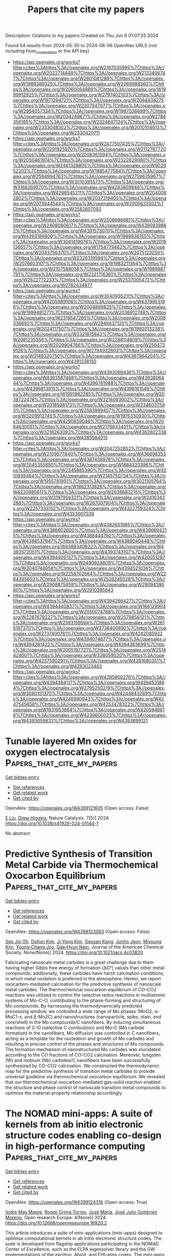 #+TITLE: Papers that cite my papers
Description: Citations to my papers
Created on Thu Jun  6 01:07:25 2024

Found 54 results from 2024-05-30 to 2024-06-06
OpenAlex URLS (not including from_created_date or the API key)
- [[https://api.openalex.org/works?filter=cites%3Ahttps%3A//openalex.org/W2167035995%7Chttps%3A//openalex.org/W2022714449%7Chttps%3A//openalex.org/W2133406747%7Chttps%3A//openalex.org/W2601081289%7Chttps%3A//openalex.org/W1989389325%7Chttps%3A//openalex.org/W2069988560%7Chttps%3A//openalex.org/W2060064889%7Chttps%3A//openalex.org/W1999912925%7Chttps%3A//openalex.org/W2797402103%7Chttps%3A//openalex.org/W1971294721%7Chttps%3A//openalex.org/W2084834275%7Chttps%3A//openalex.org/W2307947977%7Chttps%3A//openalex.org/W2954057334%7Chttps%3A//openalex.org/W1987036699%7Chttps%3A//openalex.org/W2034249671%7Chttps%3A//openalex.org/W2784356185%7Chttps%3A//openalex.org/W2324647124%7Chttps%3A//openalex.org/W2333048302%7Chttps%3A//openalex.org/W2010104613%7Chttps%3A//openalex.org/W2330420711]]
- [[https://api.openalex.org/works?filter=cites%3Ahttps%3A//openalex.org/W2477507435%7Chttps%3A//openalex.org/W2291925970%7Chttps%3A//openalex.org/W2112767720%7Chttps%3A//openalex.org/W2008361594%7Chttps%3A//openalex.org/W2050461974%7Chttps%3A//openalex.org/W2322629080%7Chttps%3A//openalex.org/W2461328805%7Chttps%3A//openalex.org/W902952202%7Chttps%3A//openalex.org/W1985477584%7Chttps%3A//openalex.org/W2584994763%7Chttps%3A//openalex.org/W2759635967%7Chttps%3A//openalex.org/W3010395573%7Chttps%3A//openalex.org/W3168269570%7Chttps%3A//openalex.org/W4283809948%7Chttps%3A//openalex.org/W4296545211%7Chttps%3A//openalex.org/W2040082802%7Chttps%3A//openalex.org/W2037319405%7Chttps%3A//openalex.org/W2073944544%7Chttps%3A//openalex.org/W2005633502%7Chttps%3A//openalex.org/W2582607092]]
- [[https://api.openalex.org/works?filter=cites%3Ahttps%3A//openalex.org/W2508686881%7Chttps%3A//openalex.org/W2408080617%7Chttps%3A//openalex.org/W4390939862%7Chttps%3A//openalex.org/W4391573070%7Chttps%3A//openalex.org/W4393189800%7Chttps%3A//openalex.org/W1989836155%7Chttps%3A//openalex.org/W3041419076%7Chttps%3A//openalex.org/W2016136557%7Chttps%3A//openalex.org/W1754779462%7Chttps%3A//openalex.org/W2043756370%7Chttps%3A//openalex.org/W2075123250%7Chttps%3A//openalex.org/W2326319594%7Chttps%3A//openalex.org/W2076603107%7Chttps%3A//openalex.org/W1983211364%7Chttps%3A//openalex.org/W2107588036%7Chttps%3A//openalex.org/W1989887791%7Chttps%3A//openalex.org/W2321716361%7Chttps%3A//openalex.org/W2622772233%7Chttps%3A//openalex.org/W2537005472%7Chttps%3A//openalex.org/W2782434877]]
- [[https://api.openalex.org/works?filter=cites%3Ahttps%3A//openalex.org/W3040935211%7Chttps%3A//openalex.org/W4205989106%7Chttps%3A//openalex.org/W4378953196%7Chttps%3A//openalex.org/W2004889825%7Chttps%3A//openalex.org/W1999481271%7Chttps%3A//openalex.org/W2036912748%7Chttps%3A//openalex.org/W2319547265%7Chttps%3A//openalex.org/W2008336692%7Chttps%3A//openalex.org/W2949437120%7Chttps%3A//openalex.org/W2024117507%7Chttps%3A//openalex.org/W1992013238%7Chttps%3A//openalex.org/W2321815843%7Chttps%3A//openalex.org/W2081235356%7Chttps%3A//openalex.org/W2288114809%7Chttps%3A//openalex.org/W2029904786%7Chttps%3A//openalex.org/W2564739126%7Chttps%3A//openalex.org/W2794932603%7Chttps%3A//openalex.org/W3149320750%7Chttps%3A//openalex.org/W4387964204%7Chttps%3A//openalex.org/W4391338155]]
- [[https://api.openalex.org/works?filter=cites%3Ahttps%3A//openalex.org/W4393066436%7Chttps%3A//openalex.org/W4393587488%7Chttps%3A//openalex.org/W4393806444%7Chttps%3A//openalex.org/W4396781988%7Chttps%3A//openalex.org/W4396813915%7Chttps%3A//openalex.org/W4398161548%7Chttps%3A//openalex.org/W1991992285%7Chttps%3A//openalex.org/W2038722478%7Chttps%3A//openalex.org/W3216093002%7Chttps%3A//openalex.org/W2018598173%7Chttps%3A//openalex.org/W2346037593%7Chttps%3A//openalex.org/W2583989457%7Chttps%3A//openalex.org/W3209912745%7Chttps%3A//openalex.org/W1976330930%7Chttps%3A//openalex.org/W4290659046%7Chttps%3A//openalex.org/W2084630051%7Chttps%3A//openalex.org/W2176643401%7Chttps%3A//openalex.org/W3216263093%7Chttps%3A//openalex.org/W4362602338%7Chttps%3A//openalex.org/W4385584015]]
- [[https://api.openalex.org/works?filter=cites%3Ahttps%3A//openalex.org/W2047252852%7Chttps%3A//openalex.org/W2109577840%7Chttps%3A//openalex.org/W4366983532%7Chttps%3A//openalex.org/W4387438978%7Chttps%3A//openalex.org/W2045355650%7Chttps%3A//openalex.org/W1884320396%7Chttps%3A//openalex.org/W2345885390%7Chttps%3A//openalex.org/W4210859464%7Chttps%3A//openalex.org/W2145750734%7Chttps%3A//openalex.org/W1955781951%7Chttps%3A//openalex.org/W3021105764%7Chttps%3A//openalex.org/W1862313826%7Chttps%3A//openalex.org/W4220985611%7Chttps%3A//openalex.org/W2938683215%7Chttps%3A//openalex.org/W3197956321%7Chttps%3A//openalex.org/W2416343268%7Chttps%3A//openalex.org/W267007904%7Chttps%3A//openalex.org/W2257333152%7Chttps%3A//openalex.org/W4322759324%7Chttps%3A//openalex.org/W4353007039]]
- [[https://api.openalex.org/works?filter=cites%3Ahttps%3A//openalex.org/W4382651985%7Chttps%3A//openalex.org/W4386602600%7Chttps%3A//openalex.org/W4386694215%7Chttps%3A//openalex.org/W4388444792%7Chttps%3A//openalex.org/W4388537947%7Chttps%3A//openalex.org/W4389040448%7Chttps%3A//openalex.org/W4389340622%7Chttps%3A//openalex.org/W4393572051%7Chttps%3A//openalex.org/W4393743107%7Chttps%3A//openalex.org/W4394406137%7Chttps%3A//openalex.org/W4200512871%7Chttps%3A//openalex.org/W2490924609%7Chttps%3A//openalex.org/W3040748958%7Chttps%3A//openalex.org/W4394521036%7Chttps%3A//openalex.org/W2258702664%7Chttps%3A//openalex.org/W2284265603%7Chttps%3A//openalex.org/W2526245028%7Chttps%3A//openalex.org/W2908875959%7Chttps%3A//openalex.org/W2909439080%7Chttps%3A//openalex.org/W2910395843]]
- [[https://api.openalex.org/works?filter=cites%3Ahttps%3A//openalex.org/W4394266427%7Chttps%3A//openalex.org/W4394440837%7Chttps%3A//openalex.org/W1661299042%7Chttps%3A//openalex.org/W2050074768%7Chttps%3A//openalex.org/W2287679227%7Chttps%3A//openalex.org/W2579856121%7Chttps%3A//openalex.org/W2593159564%7Chttps%3A//openalex.org/W2616197370%7Chttps%3A//openalex.org/W2736400892%7Chttps%3A//openalex.org/W2737400761%7Chttps%3A//openalex.org/W4242085932%7Chttps%3A//openalex.org/W4394074877%7Chttps%3A//openalex.org/W4394281422%7Chttps%3A//openalex.org/W4394383699%7Chttps%3A//openalex.org/W2005197721%7Chttps%3A//openalex.org/W2514424001%7Chttps%3A//openalex.org/W338058020%7Chttps%3A//openalex.org/W4237590291%7Chttps%3A//openalex.org/W4281680351%7Chttps%3A//openalex.org/W4283023483]]
- [[https://api.openalex.org/works?filter=cites%3Ahttps%3A//openalex.org/W4285900276%7Chttps%3A//openalex.org/W4394384117%7Chttps%3A//openalex.org/W4394531894%7Chttps%3A//openalex.org/W2795250219%7Chttps%3A//openalex.org/W3080131370%7Chttps%3A//openalex.org/W4244843289%7Chttps%3A//openalex.org/W4246990943%7Chttps%3A//openalex.org/W4247545658%7Chttps%3A//openalex.org/W4253478322%7Chttps%3A//openalex.org/W1931953664%7Chttps%3A//openalex.org/W4205946618%7Chttps%3A//openalex.org/W4239600023%7Chttps%3A//openalex.org/W4393659833%7Chttps%3A//openalex.org/W4393699121]]

* Tunable layered Mn oxides for oxygen electrocatalysis  :Papers_that_cite_my_papers:
:PROPERTIES:
:UUID: https://openalex.org/W4399121605
:TOPICS: Electrocatalysis for Energy Conversion, Aqueous Zinc-Ion Battery Technology, Fuel Cell Membrane Technology
:PUBLICATION_DATE: 2024-05-29
:END:    
    
[[elisp:(doi-add-bibtex-entry "https://doi.org/10.1038/s41929-024-01144-1")][Get bibtex entry]] 

- [[elisp:(progn (xref--push-markers (current-buffer) (point)) (oa--referenced-works "https://openalex.org/W4399121605"))][Get references]]
- [[elisp:(progn (xref--push-markers (current-buffer) (point)) (oa--related-works "https://openalex.org/W4399121605"))][Get related work]]
- [[elisp:(progn (xref--push-markers (current-buffer) (point)) (oa--cited-by-works "https://openalex.org/W4399121605"))][Get cited by]]

OpenAlex: https://openalex.org/W4399121605 (Open access: False)
    
[[https://openalex.org/A5039887129][E Liu]], [[https://openalex.org/A5044827415][Drew Higgins]], Nature Catalysis. 7(5)] 2024. https://doi.org/10.1038/s41929-024-01144-1 
     
No abstract    

    

* Predictive Synthesis of Transition Metal Carbide via Thermochemical Oxocarbon Equilibrium  :Papers_that_cite_my_papers:
:PROPERTIES:
:UUID: https://openalex.org/W4399123083
:TOPICS: Synthesis and Properties of Cemented Carbides, Catalytic Carbon Dioxide Hydrogenation, Catalytic Nanomaterials
:PUBLICATION_DATE: 2024-05-29
:END:    
    
[[elisp:(doi-add-bibtex-entry "https://doi.org/10.1021/jacs.4c03820")][Get bibtex entry]] 

- [[elisp:(progn (xref--push-markers (current-buffer) (point)) (oa--referenced-works "https://openalex.org/W4399123083"))][Get references]]
- [[elisp:(progn (xref--push-markers (current-buffer) (point)) (oa--related-works "https://openalex.org/W4399123083"))][Get related work]]
- [[elisp:(progn (xref--push-markers (current-buffer) (point)) (oa--cited-by-works "https://openalex.org/W4399123083"))][Get cited by]]

OpenAlex: https://openalex.org/W4399123083 (Open access: False)
    
[[https://openalex.org/A5017391926][Seo Jin Oh]], [[https://openalex.org/A5076677708][Dohun Kim]], [[https://openalex.org/A5090139135][Ji-Yong Kim]], [[https://openalex.org/A5044192276][Geosan Kang]], [[https://openalex.org/A5050756677][Junho Jeon]], [[https://openalex.org/A5010123538][Miyoung Kim]], [[https://openalex.org/A5083829802][Young‐Chang Joo]], [[https://openalex.org/A5088084443][Dae‐Hyun Nam]], Journal of the American Chemical Society. None(None)] 2024. https://doi.org/10.1021/jacs.4c03820 
     
Fabricating nanoscale metal carbides is a great challenge due to them having higher Gibbs free energy of formation (ΔG°) values than other metal compounds; additionally, these carbides have harsh calcination conditions, in which metal oxidation is preferred in the atmosphere. Herein, we report oxocarbon-mediated calcination for the predictive synthesis of nanoscale metal carbides. The thermochemical oxocarbon equilibrium of CO–CO2 reactions was utilized to control the selective redox reactions in multiatomic systems of Mo–C–O, contributing to the phase-forming and structuring of Mo compounds. By harnessing the thermodynamically predicted processing window, we controlled a wide range of Mo phases (MoO2, α-MoC1–x, and β-Mo2C) and nanostructures (nanoparticle, spike, stain, and core/shell) in the Mo compounds/C nanofibers. By inducing simultaneous reactions of C–O (selective C combustion) and Mo–C (Mo carbide formation) in the nanofibers, Mo diffusion was controlled in C nanofibers, acting as a template for the nucleation and growth of Mo carbides and resulting in precise control of the phases and structures of Mo compounds. The formation mechanism of nanostructured Mo carbides was elucidated according to the CO fractions of CO–CO2 calcination. Moreover, tungsten (W) and niobium (Nb) carbides/C nanofibers have been successfully synthesized by CO–CO2 calcination. We constructed the thermodynamic map for the predictive synthesis of transition metal carbides to provide universal guideline via thermochemical oxocarbon equilibrium. We revealed that our thermochemical oxocarbon-mediated gas–solid reaction enabled the structure and phase control of nanoscale transition metal compounds to optimize the material–property relationship accordingly.    

    

* The NOMAD mini-apps: A suite of kernels from ab initio electronic structure codes enabling co-design in high-performance computing  :Papers_that_cite_my_papers:
:PROPERTIES:
:UUID: https://openalex.org/W4399124316
:TOPICS: Distributed Storage Systems and Network Coding, Parallel Computing and Performance Optimization, Theory and Applications of Cellular Automata
:PUBLICATION_DATE: 2024-05-29
:END:    
    
[[elisp:(doi-add-bibtex-entry "https://doi.org/10.12688/openreseurope.16920.2")][Get bibtex entry]] 

- [[elisp:(progn (xref--push-markers (current-buffer) (point)) (oa--referenced-works "https://openalex.org/W4399124316"))][Get references]]
- [[elisp:(progn (xref--push-markers (current-buffer) (point)) (oa--related-works "https://openalex.org/W4399124316"))][Get related work]]
- [[elisp:(progn (xref--push-markers (current-buffer) (point)) (oa--cited-by-works "https://openalex.org/W4399124316"))][Get cited by]]

OpenAlex: https://openalex.org/W4399124316 (Open access: True)
    
[[https://openalex.org/A5093955168][Isidre Mas Magre]], [[https://openalex.org/A5036890849][Rogeli Grima Torres]], [[https://openalex.org/A5010896035][José María]], [[https://openalex.org/A5076257122][José Julio Gutiérrez Moreno]], Open research Europe. 4(None)] 2024. https://doi.org/10.12688/openreseurope.16920.2 
     
This article introduces a suite of mini-applications (mini-apps) designed to optimise computational kernels in ab initio electronic structure codes. The suite is developed from flagship applications participating in the NOMAD Center of Excellence, such as the ELPA eigensolver library and the GW implementations of the exciting, Abinit, and FHI-aims codes. The mini-apps were identified by targeting functions that significantly contribute to the total execution time in the parent applications. This strategic selection allows for concentrated optimisation efforts. The suite is designed for easy deployment on various High-Performance Computing (HPC) systems, supported by an integrated CMake build system for straightforward compilation and execution. The aim is to harness the capabilities of emerging (post)exascale systems, which necessitate concurrent hardware and software development — a concept known as co-design. The mini-app suite serves as a tool for profiling and benchmarking, providing insights that can guide both software optimisation and hardware design. Ultimately, these developments will enable more accurate and efficient simulations of novel materials, leveraging the full potential of exascale computing in material science research.    

    

* Ultrafast Heating-Induced Suppression of d-Band Dominance in the Electronic Excitation Spectrum of Cuprum  :Papers_that_cite_my_papers:
:PROPERTIES:
:UUID: https://openalex.org/W4399129821
:TOPICS: Physics and Chemistry of Schottky Barrier Height, Phase Change Materials for Data Storage and Photonics, Silicon Solar Cell Technology
:PUBLICATION_DATE: 2024-05-29
:END:    
    
[[elisp:(doi-add-bibtex-entry "https://doi.org/10.1021/acsomega.4c02920")][Get bibtex entry]] 

- [[elisp:(progn (xref--push-markers (current-buffer) (point)) (oa--referenced-works "https://openalex.org/W4399129821"))][Get references]]
- [[elisp:(progn (xref--push-markers (current-buffer) (point)) (oa--related-works "https://openalex.org/W4399129821"))][Get related work]]
- [[elisp:(progn (xref--push-markers (current-buffer) (point)) (oa--cited-by-works "https://openalex.org/W4399129821"))][Get cited by]]

OpenAlex: https://openalex.org/W4399129821 (Open access: True)
    
[[https://openalex.org/A5082224651][Zhandos A. Moldabekov]], [[https://openalex.org/A5084117865][Thomas Gawne]], [[https://openalex.org/A5000808870][Sebastian Schwalbe]], [[https://openalex.org/A5040134454][Thomas R. Preston]], [[https://openalex.org/A5015865543][Jan Vorberger]], [[https://openalex.org/A5019440366][Tobias Dornheim]], ACS omega. None(None)] 2024. https://doi.org/10.1021/acsomega.4c02920  ([[https://pubs.acs.org/doi/pdf/10.1021/acsomega.4c02920][pdf]])
     
No abstract    

    

* Design of Multifunctional Electrocatalysts for ORR/OER/HER/HOR: Janus Makes Difference  :Papers_that_cite_my_papers:
:PROPERTIES:
:UUID: https://openalex.org/W4399140360
:TOPICS: Electrocatalysis for Energy Conversion, Photocatalytic Materials for Solar Energy Conversion, Aqueous Zinc-Ion Battery Technology
:PUBLICATION_DATE: 2024-05-29
:END:    
    
[[elisp:(doi-add-bibtex-entry "https://doi.org/10.1002/smll.202404000")][Get bibtex entry]] 

- [[elisp:(progn (xref--push-markers (current-buffer) (point)) (oa--referenced-works "https://openalex.org/W4399140360"))][Get references]]
- [[elisp:(progn (xref--push-markers (current-buffer) (point)) (oa--related-works "https://openalex.org/W4399140360"))][Get related work]]
- [[elisp:(progn (xref--push-markers (current-buffer) (point)) (oa--cited-by-works "https://openalex.org/W4399140360"))][Get cited by]]

OpenAlex: https://openalex.org/W4399140360 (Open access: True)
    
[[https://openalex.org/A5033266172][Xinyu Yang]], [[https://openalex.org/A5019593282][Long Lin]], [[https://openalex.org/A5082750032][Xiangyu Guo]], [[https://openalex.org/A5041384147][Shengli Zhang]], Small. None(None)] 2024. https://doi.org/10.1002/smll.202404000  ([[https://onlinelibrary.wiley.com/doi/pdfdirect/10.1002/smll.202404000][pdf]])
     
Abstract Multifunctional electrocatalysts for hydrogen evolution reaction (HER), hydrogen oxidation reaction (HOR), oxygen evolution reaction (OER), and oxygen reduction reaction (ORR) have broad application prospects; However, realization of such kinds of materials remain difficulties because it requires the materials to have not only unique electronic properties, but multiple active centers to deal with different reactions. Here, employing density functional theory (DFT) computations, it is demonstrated that by decorating the Janus‐type 2D transition metal dichalcogenide (TMD) of TaSSe with the single atoms, the materials can achieve multifunctionality to catalyze the ORR/OER/HER/HOR. Out of sixteen catalytic systems, Pt‐V S (i.e., Pt atom embedded in the sulfur vacancy), Pd‐V Se , and Pt‐V Se @TaSSe are promising multifunctional catalysts with superior stability. Among them, the Pt‐V S @TaSSe catalyst exhibits the highest activity with theoretical overpotentials η ORR = 0.40 V, η OER = 0.39 V, and η HER/HOR = 0.07 V, respectively, better than the traditional Pt (111), IrO 2 (110). The interplays between the catalyst and the reaction intermediate over the course of the reaction are then systematically investigated. Generally, this study presents a viable approach for the design and development of advanced multifunctional electrocatalysts. It enriches the application of Janus, a new 2D material, in electrochemical energy storage and conversion technology.    

    

* There is no escape: How insertion of a single Fe, Co, Ni or Cu atom into lattice of β-molybdenum carbide affects its fundamental properties and catalytic activity  :Papers_that_cite_my_papers:
:PROPERTIES:
:UUID: https://openalex.org/W4399142810
:TOPICS: Synthesis and Properties of Cemented Carbides, Desulfurization Technologies for Fuels, Catalytic Nanomaterials
:PUBLICATION_DATE: 2024-05-01
:END:    
    
[[elisp:(doi-add-bibtex-entry "https://doi.org/10.1016/j.surfin.2024.104533")][Get bibtex entry]] 

- [[elisp:(progn (xref--push-markers (current-buffer) (point)) (oa--referenced-works "https://openalex.org/W4399142810"))][Get references]]
- [[elisp:(progn (xref--push-markers (current-buffer) (point)) (oa--related-works "https://openalex.org/W4399142810"))][Get related work]]
- [[elisp:(progn (xref--push-markers (current-buffer) (point)) (oa--cited-by-works "https://openalex.org/W4399142810"))][Get cited by]]

OpenAlex: https://openalex.org/W4399142810 (Open access: False)
    
[[https://openalex.org/A5044482615][Andrey A. Koverga]], [[https://openalex.org/A5044131861][Elizabeth Flórez]], [[https://openalex.org/A5054174128][Edson A. Ticianelli]], Surfaces and interfaces. None(None)] 2024. https://doi.org/10.1016/j.surfin.2024.104533 
     
Impact of insertion of a single Fe, Co, Ni or Cu atom into crystalline lattice of orthorhombic Mo2C(001) surface on fundamental properties of the surface atoms has been investigated by means of density functional theory. Polar C- and Mo-terminated surfaces were used as model systems and two modes of the foreign atom insertion were considered: into the topmost Mo layer of the surface and into metal layer deeper in the structure of the host system. Calculations revealed that TM-modified Mo2C compounds were less stable than the pristine carbide with no significant changes in work function of the carbide surface, regardless of its termination, foreign atom nature, and its position in the host system. Furthermore, presence of either Fe, Co, Ni or Cu atom in subsurface or in the topmost metal layer of the terminations did not impact noticeably electronic structure of either C or Mo atoms closest to the modification site as evidenced from analysis of their density of states. Consequentially, insertion of foreign atoms into the lattice of molybdenum carbide results in atomic hydrogen stability close to that on the corresponding unmodified polar termination of the Mo2C(001) surface. In the context of experimentally observed changes in catalytic activity of molybdenum carbide toward hydrogen evolution reaction upon doping it with transition metals, the obtained data evidence that the major effect comes from the foreign atoms being adsorbed on molybdenum carbide surface, while insertion into the lattice bears no significant impact. This suggests that coating Mo2C surface with transition metals can be promising strategy to modify and tailor its catalytic properties for hydrogen production.    

    

* Experimental and theoretical studies of WO3/Vulcan XC-72 electrocatalyst enhanced H2O2 yield ORR performed in acid and alkaline medium  :Papers_that_cite_my_papers:
:PROPERTIES:
:UUID: https://openalex.org/W4399142859
:TOPICS: Electrocatalysis for Energy Conversion, Aqueous Zinc-Ion Battery Technology, Fuel Cell Membrane Technology
:PUBLICATION_DATE: 2024-05-01
:END:    
    
[[elisp:(doi-add-bibtex-entry "https://doi.org/10.1016/j.jece.2024.113182")][Get bibtex entry]] 

- [[elisp:(progn (xref--push-markers (current-buffer) (point)) (oa--referenced-works "https://openalex.org/W4399142859"))][Get references]]
- [[elisp:(progn (xref--push-markers (current-buffer) (point)) (oa--related-works "https://openalex.org/W4399142859"))][Get related work]]
- [[elisp:(progn (xref--push-markers (current-buffer) (point)) (oa--cited-by-works "https://openalex.org/W4399142859"))][Get cited by]]

OpenAlex: https://openalex.org/W4399142859 (Open access: False)
    
[[https://openalex.org/A5076479223][João Paulo Moura]], [[https://openalex.org/A5098932489][Lanna E.B. Luchetti]], [[https://openalex.org/A5048430024][Caio Machado Fernandes]], [[https://openalex.org/A5044889639][Aline B. Trench]], [[https://openalex.org/A5002629851][Camila Neves Lange]], [[https://openalex.org/A5014255998][Bruno Lemos Batista]], [[https://openalex.org/A5039775140][J. Almeida]], [[https://openalex.org/A5025337175][Mauro C. Santos]], Journal of environmental chemical engineering. None(None)] 2024. https://doi.org/10.1016/j.jece.2024.113182 
     
The oxygen reduction reaction (ORR) plays a pivotal role in clean energy generation and sustainable chemical production, particularly in the synthesis of hydrogen peroxide (H2O2). In this study, WO3/Vulcan-XC72 electrocatalysts have been synthesized and characterized for ORR applications. We assessed the ratio of WO3 to Vulcan-XC72 and investigated the impact of electrolytes pH (covering acidic and alkaline media) on the ORR process. The results revealed that WO3 with a monoclinic crystalline phase and nanoflower-like morphology was successfully synthesized, and confirmed an improvement in surface properties, with an increase in hydrophilicity and superficial oxygenated species. Electrochemical studies showed that WO3/C was the most selective for H2O2 electrogeneration, compared to pure Vulcan-XC72, in both acidic and alkaline media. These results indicate that the ORR on the WO3/C electrocatalyst surface has a pH-dependent mechanism. Using WO3/C GDEs, an accumulation of 862 mg L-1 of H2O2 was achieved after 120 min of electrolysis at 100 mA cm-2. The higher selectivity of WO3/C could be related to the presence of more oxygen functional acid species on the catalyst surface and increased hydrophilicity compared to pure Vulcan, as well as a synergistic effect of the WO3 nanoflowers in ORR, confirmed by theoretical calculations. The results reveal that WO3/Vulcan is a promising catalyst for H2O2 electrogeneration via the ORR.    

    

* Computational Exploration of Subnano Zn and Cu Species on Cu/ZrO2: Implications for Methanol Synthesis  :Papers_that_cite_my_papers:
:PROPERTIES:
:UUID: https://openalex.org/W4399155399
:TOPICS: Catalytic Nanomaterials, Catalytic Carbon Dioxide Hydrogenation, Desulfurization Technologies for Fuels
:PUBLICATION_DATE: 2024-05-30
:END:    
    
[[elisp:(doi-add-bibtex-entry "https://doi.org/10.1021/acs.jpcc.4c01300")][Get bibtex entry]] 

- [[elisp:(progn (xref--push-markers (current-buffer) (point)) (oa--referenced-works "https://openalex.org/W4399155399"))][Get references]]
- [[elisp:(progn (xref--push-markers (current-buffer) (point)) (oa--related-works "https://openalex.org/W4399155399"))][Get related work]]
- [[elisp:(progn (xref--push-markers (current-buffer) (point)) (oa--cited-by-works "https://openalex.org/W4399155399"))][Get cited by]]

OpenAlex: https://openalex.org/W4399155399 (Open access: False)
    
[[https://openalex.org/A5086173932][Aku Lempelto]], [[https://openalex.org/A5034228302][Minttu M. Kauppinen]], [[https://openalex.org/A5022884606][Karoliina Honkala]], Journal of physical chemistry. C./Journal of physical chemistry. C. None(None)] 2024. https://doi.org/10.1021/acs.jpcc.4c01300 
     
Ternary Cu/Zn/ZrO2 catalysts prepared recently using atomic layer deposition (ALD) have shown increased performance toward methanol synthesis. In the present computational study, we have investigated the structure, composition, and stability of various zinc- and copper-containing subnano size species on a zirconia support. Density functional theory calculations with minima hopping were used to sample the positioning and geometry of supported ZnxCuyOz structures up to 8 metal atoms in total. ZnO monomeric species were found to be energetically more favorable than small clusters, which could suggest a resistance to initial stage agglomeration. Ab-initio thermodynamics revealed that under typical methanol synthesis conditions, the complete reduction of ZnO and mixed ZnO/Cu clusters is unfavorable. The investigated ZnO monomers and clusters are able to provide CO2 activation sites, with the Cu/ZnO/ZrO2 triple interface offering the best stabilization for the adsorbed CO2. All in all, the findings suggest that small ZnO species generated by ALD could be stabilized by the zirconia component, while contact with copper species at the interface benefits CO2 activation.    

    

* Sub-volt conversion of activated biochar and water for H2 production near equilibrium via biochar-assisted water electrolysis  :Papers_that_cite_my_papers:
:PROPERTIES:
:UUID: https://openalex.org/W4399155404
:TOPICS: Ammonia Synthesis and Electrocatalysis, Content-Centric Networking for Information Delivery, Electrocatalysis for Energy Conversion
:PUBLICATION_DATE: 2024-05-01
:END:    
    
[[elisp:(doi-add-bibtex-entry "https://doi.org/10.1016/j.xcrp.2024.102013")][Get bibtex entry]] 

- [[elisp:(progn (xref--push-markers (current-buffer) (point)) (oa--referenced-works "https://openalex.org/W4399155404"))][Get references]]
- [[elisp:(progn (xref--push-markers (current-buffer) (point)) (oa--related-works "https://openalex.org/W4399155404"))][Get related work]]
- [[elisp:(progn (xref--push-markers (current-buffer) (point)) (oa--cited-by-works "https://openalex.org/W4399155404"))][Get cited by]]

OpenAlex: https://openalex.org/W4399155404 (Open access: True)
    
[[https://openalex.org/A5030247905][Nishithan C. Kani]], [[https://openalex.org/A5068445431][Rohit Chauhan]], [[https://openalex.org/A5087253043][Samuel Olusegun]], [[https://openalex.org/A5098939286][Ishwar Sharan]], [[https://openalex.org/A5036687220][Amit Katiyar]], [[https://openalex.org/A5026346376][David House]], [[https://openalex.org/A5027490039][Sang-Won Lee]], [[https://openalex.org/A5098939287][Alena Jairamsingh]], [[https://openalex.org/A5024092825][Rajan Bhawnani]], [[https://openalex.org/A5088153941][Dongjin Choi]], [[https://openalex.org/A5051904251][Adam C. Nielander]], [[https://openalex.org/A5078810774][Thomas F. Jaramillo]], [[https://openalex.org/A5049422501][Hae‐Seok Lee]], [[https://openalex.org/A5072746397][Anil R. Oroskar]], [[https://openalex.org/A5007984158][Vimal Chandra Srivastava]], [[https://openalex.org/A5075926189][Shishir Sinha]], [[https://openalex.org/A5088579134][Joseph A. Gauthier]], [[https://openalex.org/A5003372467][Meenesh R. Singh]], Cell reports physical science. None(None)] 2024. https://doi.org/10.1016/j.xcrp.2024.102013  ([[http://www.cell.com/article/S2666386424002819/pdf][pdf]])
     
Sluggish water oxidation reactions limit water electrolysis for H2 production, which can be alleviated by the use of carbon-based materials like agricultural wastes as reducing agents. Biochar from such biomass can reduce equilibrium cell potentials at standard conditions from 1.23 V to 0.21 V by avoiding direct water splitting at the anode. However, some challenges hinder biochar oxidation, including poor biochar binding, electrode caking, and surface passivation. We find that enhanced C/O ratio, crystallinity, and negative zeta potential improve biochar oxidation kinetics at moderate temperatures. Smaller particle sizes and better mixing prevent electrode caking, enhancing biochar stability. Here, we report sub-volt biochar-coupled H2 production, often referred to as a biochar-assisted water electrolysis (BAWE), yielding ∼250 mA/gcat H2 current at 100% Faradaic efficiency. Over 1 mA current was observed at a near-equilibrium cell potential of 0.2 V cell potential. Using a single-junction solar cell-powered BAWE, ∼15 mA H2 is generated at 1 Sun, resulting in ∼4.8% solar-to-hydrogen efficiency, equivalent to ∼35% when the energy of H2 relative to H2O (without biochar) is assumed.    

    

* Ultrathin Porous Pd Metallene with Amorphous/Crystalline Phase Coexitence as Electrocatalysts for the Oxygen Reduction Reaction  :Papers_that_cite_my_papers:
:PROPERTIES:
:UUID: https://openalex.org/W4399155700
:TOPICS: Electrocatalysis for Energy Conversion, Catalytic Reduction of Nitro Compounds, Materials for Electrochemical Supercapacitors
:PUBLICATION_DATE: 2024-05-29
:END:    
    
[[elisp:(doi-add-bibtex-entry "https://doi.org/10.1021/acsanm.4c01808")][Get bibtex entry]] 

- [[elisp:(progn (xref--push-markers (current-buffer) (point)) (oa--referenced-works "https://openalex.org/W4399155700"))][Get references]]
- [[elisp:(progn (xref--push-markers (current-buffer) (point)) (oa--related-works "https://openalex.org/W4399155700"))][Get related work]]
- [[elisp:(progn (xref--push-markers (current-buffer) (point)) (oa--cited-by-works "https://openalex.org/W4399155700"))][Get cited by]]

OpenAlex: https://openalex.org/W4399155700 (Open access: False)
    
[[https://openalex.org/A5068084215][Hua Cui]], [[https://openalex.org/A5036214597][Hongpeng Chen]], [[https://openalex.org/A5080063403][Xixi Wang]], [[https://openalex.org/A5011890019][Yiquan Jiang]], [[https://openalex.org/A5046507515][Yimin Zhang]], [[https://openalex.org/A5081655860][Danfeng Sun]], [[https://openalex.org/A5042590223][Zanyu Chen]], [[https://openalex.org/A5060002817][Ying Li]], [[https://openalex.org/A5046671426][Junwei Sha]], [[https://openalex.org/A5088198922][Biao Chen]], [[https://openalex.org/A5065046734][Chunsheng Shi]], [[https://openalex.org/A5030360164][Jin‐Kyu Kang]], [[https://openalex.org/A5044321397][Enzuo Liu]], [[https://openalex.org/A5060352654][Liying Ma]], ACS applied nano materials. None(None)] 2024. https://doi.org/10.1021/acsanm.4c01808 
     
The development of efficient nonplatinum electrocatalysts with enhanced oxygen reduction reaction (ORR) activity and stability is of crucial importance for the commercial application of fuel cells and metal–air batteries. Metallenes exhibit excellent performance in energy and catalysis due to their unique physicochemical and electronic properties. In particular, the ultrahigh proportion of under-coordinated metal atomic sites in metallenes enhances the atom utilization and intrinsic activity, which endows them with considerable potential for catalytic applications. Herein, the synthesized two-dimensional (2D) ultrathin porous Pd metallene with amorphous/crystalline phase coexistence exhibits enhanced alkaline oxygen reduction properties, as evidenced by four-electron selectivity, lower overpotential (E1/2 = 0.944 V), high mass activity (MA = 1.44 mA/μgPd), and solid stability (only loss of 7 mV in half-wave potential after 10,000 potential cycles). Such high performance of Pd metallene is attributed to amorphous/crystalline heterophases, 2D morphology, and porous structure. DFT calculations demonstrate that the ORR catalytic performance can be effectively promoted by the amorphous structure with a modulated electronic structure. The amorphous/crystalline coexisting porous Pd metallene with excellent catalytic performance can provide the reference for metallene materials design in various fields. This study presents a scientific basis to understand the mechanism of 2D amorphous phase nanostructures for boosting the electrocatalytic performance.    

    

* Exploring the mathematic equations behind the materials science data using interpretable symbolic regression  :Papers_that_cite_my_papers:
:PROPERTIES:
:UUID: https://openalex.org/W4399161945
:TOPICS: Accelerating Materials Innovation through Informatics, Computational Methods in Drug Discovery, Application of Genetic Programming in Machine Learning
:PUBLICATION_DATE: 2024-05-29
:END:    
    
[[elisp:(doi-add-bibtex-entry "https://doi.org/10.1002/idm2.12180")][Get bibtex entry]] 

- [[elisp:(progn (xref--push-markers (current-buffer) (point)) (oa--referenced-works "https://openalex.org/W4399161945"))][Get references]]
- [[elisp:(progn (xref--push-markers (current-buffer) (point)) (oa--related-works "https://openalex.org/W4399161945"))][Get related work]]
- [[elisp:(progn (xref--push-markers (current-buffer) (point)) (oa--cited-by-works "https://openalex.org/W4399161945"))][Get cited by]]

OpenAlex: https://openalex.org/W4399161945 (Open access: True)
    
[[https://openalex.org/A5013097344][Guanjie Wang]], [[https://openalex.org/A5047622787][Erpeng Wang]], [[https://openalex.org/A5000678293][Zefeng Li]], [[https://openalex.org/A5057226383][Jian Zhou]], [[https://openalex.org/A5059875221][Zhimei Sun]], Interdisciplinary materials. None(None)] 2024. https://doi.org/10.1002/idm2.12180  ([[https://onlinelibrary.wiley.com/doi/pdfdirect/10.1002/idm2.12180][pdf]])
     
Abstract Symbolic regression (SR), exploring mathematical expressions from a given data set to construct an interpretable model, emerges as a powerful computational technique with the potential to transform the “black box” machining learning methods into physical and chemistry interpretable expressions in material science research. In this review, the current advancements in SR are investigated, focusing on the underlying theories, fundamental flowcharts, various techniques, implemented codes, and application fields. More predominantly, the challenging issues and future opportunities in SR that should be overcome to unlock the full potential of SR in material design and research, including graphics processing unit acceleration and transfer learning algorithms, the trade‐off between expression accuracy and complexity, physical or chemistry interpretable SR with generative large language models, and multimodal SR methods, are discussed.    

    

* Implementation of machine learning techniques for the analysis of wave energy conversion systems: a comprehensive review  :Papers_that_cite_my_papers:
:PROPERTIES:
:UUID: https://openalex.org/W4399165142
:TOPICS: Wave Energy Conversion Technologies and Resource Assessment, Coastal Dynamics and Climate Change Impacts, Wind Energy Technology and Aerodynamics
:PUBLICATION_DATE: 2024-05-30
:END:    
    
[[elisp:(doi-add-bibtex-entry "https://doi.org/10.1007/s40722-024-00330-4")][Get bibtex entry]] 

- [[elisp:(progn (xref--push-markers (current-buffer) (point)) (oa--referenced-works "https://openalex.org/W4399165142"))][Get references]]
- [[elisp:(progn (xref--push-markers (current-buffer) (point)) (oa--related-works "https://openalex.org/W4399165142"))][Get related work]]
- [[elisp:(progn (xref--push-markers (current-buffer) (point)) (oa--cited-by-works "https://openalex.org/W4399165142"))][Get cited by]]

OpenAlex: https://openalex.org/W4399165142 (Open access: False)
    
[[https://openalex.org/A5056855880][Masoud Masoumi]], [[https://openalex.org/A5082617092][Bahareh Estejab]], [[https://openalex.org/A5019918440][Florence Henry]], Journal of ocean engineering and marine energy. None(None)] 2024. https://doi.org/10.1007/s40722-024-00330-4 
     
No abstract    

    

* High-Performance Pd2Cu2 Cluster Supported on CeO2(110) for the Electroreduction of CO2  :Papers_that_cite_my_papers:
:PROPERTIES:
:UUID: https://openalex.org/W4399167912
:TOPICS: Electrochemical Reduction of CO2 to Fuels, Catalytic Nanomaterials, Applications of Ionic Liquids
:PUBLICATION_DATE: 2024-05-30
:END:    
    
[[elisp:(doi-add-bibtex-entry "https://doi.org/10.1021/acs.jpcc.4c01686")][Get bibtex entry]] 

- [[elisp:(progn (xref--push-markers (current-buffer) (point)) (oa--referenced-works "https://openalex.org/W4399167912"))][Get references]]
- [[elisp:(progn (xref--push-markers (current-buffer) (point)) (oa--related-works "https://openalex.org/W4399167912"))][Get related work]]
- [[elisp:(progn (xref--push-markers (current-buffer) (point)) (oa--cited-by-works "https://openalex.org/W4399167912"))][Get cited by]]

OpenAlex: https://openalex.org/W4399167912 (Open access: False)
    
[[https://openalex.org/A5077153113][Ping Liu]], [[https://openalex.org/A5069267167][Haoguo Zhu]], [[https://openalex.org/A5088073450][Baiyue Li]], [[https://openalex.org/A5072254497][Chen Wu]], [[https://openalex.org/A5050065678][Jia Shi]], [[https://openalex.org/A5008133679][Bingbing Suo]], [[https://openalex.org/A5086719383][Wenli Zou]], [[https://openalex.org/A5074586310][Yawei Li]], Journal of physical chemistry. C./Journal of physical chemistry. C. None(None)] 2024. https://doi.org/10.1021/acs.jpcc.4c01686 
     
Copper and palladium exhibit excellent catalytic performance for the electrochemical reduction of CO2 (CO2RR). Here, a PdxCu4–x (x = 2, 3) cluster was supported on CeO2 with different sites to form three kinds of novel nanocatalysts, namely, Pd2Cu2/CeO2, Pd3Cu/CeO2 (Pd–Pd), and Pd3Cu/CeO2 (Pd–Cu). Based on density functional theory, the catalytic performance and selective mechanisms were studied systematically. During the process of CO2RR, *CO was hydrogenated to produce deeply reduced products such as CH4 or CH3OH due to its strong adsorption energies on all three catalysts (Pd3Cu/CeO2(Pd–Pd) for 0.95 eV, Pd3Cu/CeO2(Pd–Cu) for 0.89 eV, and Pd2Cu2/CeO2 for 1.22 eV). The overpotential to form the CH4 or CH3OH product can be changed by varying the atomic ratio or anchoring sites of PdxCu4–x clusters on CeO2. In particular, the CO2RR on Pd2Cu2/CeO2 showed the lowest overpotentiontial (−0.60 eV) compared to the other two Pd3Cu/CeO2 catalysts. This study extends the family of CO2RR catalysts and the application scenarios of bimetallic catalysts, which provides new insights into the design and preparation of composite nanocatalysts.    

    

* Searching COVID-19 Clinical Research Using Graph Queries: Algorithm Development and Validation  :Papers_that_cite_my_papers:
:PROPERTIES:
:UUID: https://openalex.org/W4399173448
:TOPICS: Biomedical Ontologies and Text Mining, Analysis of Gene Interaction Networks, Machine Learning in Healthcare and Medicine
:PUBLICATION_DATE: 2024-05-30
:END:    
    
[[elisp:(doi-add-bibtex-entry "https://doi.org/10.2196/52655")][Get bibtex entry]] 

- [[elisp:(progn (xref--push-markers (current-buffer) (point)) (oa--referenced-works "https://openalex.org/W4399173448"))][Get references]]
- [[elisp:(progn (xref--push-markers (current-buffer) (point)) (oa--related-works "https://openalex.org/W4399173448"))][Get related work]]
- [[elisp:(progn (xref--push-markers (current-buffer) (point)) (oa--cited-by-works "https://openalex.org/W4399173448"))][Get cited by]]

OpenAlex: https://openalex.org/W4399173448 (Open access: True)
    
[[https://openalex.org/A5092006341][Francesco Invernici]], [[https://openalex.org/A5092006341][Francesco Invernici]], [[https://openalex.org/A5092006341][Francesco Invernici]], JMIR. Journal of medical internet research/Journal of medical internet research. 26(None)] 2024. https://doi.org/10.2196/52655 
     
Since the beginning of the COVID-19 pandemic, >1 million studies have been collected within the COVID-19 Open Research Dataset, a corpus of manuscripts created to accelerate research against the disease. Their related abstracts hold a wealth of information that remains largely unexplored and difficult to search due to its unstructured nature. Keyword-based search is the standard approach, which allows users to retrieve the documents of a corpus that contain (all or some of) the words in a target list. This type of search, however, does not provide visual support to the task and is not suited to expressing complex queries or compensating for missing specifications.    

    

* Sulfur Recovery Assisted Electrochemical Water Splitting for H2 Production Using CoMo-Based Nanorod Arrays Catalysts  :Papers_that_cite_my_papers:
:PROPERTIES:
:UUID: https://openalex.org/W4399175366
:TOPICS: Electrocatalysis for Energy Conversion, Ammonia Synthesis and Electrocatalysis, Photocatalytic Materials for Solar Energy Conversion
:PUBLICATION_DATE: 2024-05-30
:END:    
    
[[elisp:(doi-add-bibtex-entry "https://doi.org/10.1021/acsmaterialslett.4c00695")][Get bibtex entry]] 

- [[elisp:(progn (xref--push-markers (current-buffer) (point)) (oa--referenced-works "https://openalex.org/W4399175366"))][Get references]]
- [[elisp:(progn (xref--push-markers (current-buffer) (point)) (oa--related-works "https://openalex.org/W4399175366"))][Get related work]]
- [[elisp:(progn (xref--push-markers (current-buffer) (point)) (oa--cited-by-works "https://openalex.org/W4399175366"))][Get cited by]]

OpenAlex: https://openalex.org/W4399175366 (Open access: False)
    
[[https://openalex.org/A5014207391][Jichuan Huo]], [[https://openalex.org/A5003397450][Qing Liu]], [[https://openalex.org/A5043894450][Xiaofang Liu]], [[https://openalex.org/A5039592777][Xue‐Feng Cheng]], [[https://openalex.org/A5030816045][Dongyun Chen]], [[https://openalex.org/A5079101243][Najun Li]], [[https://openalex.org/A5046484962][Kin Liao]], [[https://openalex.org/A5060889765][Qingfeng Xu]], [[https://openalex.org/A5084564396][Jianmei Lu]], ACS materials letters. None(None)] 2024. https://doi.org/10.1021/acsmaterialslett.4c00695 
     
Swapping the sluggish oxygen evolution reaction (OER) for the thermodynamically advantageous sulfur ion oxidation reaction (SOR) makes it possible to produce low-energy hydrogen. We report here on an electrocatalytic SOR-coupled HER system that allows for the joint production of sulfur and hydrogen. We prepare a CoMoO4 nanoarray on nickel foam (NF) for anodic SOR and N-doped CoMoO4/NF, CoMoN/NF, for cathodic HER. The current density of 100 mA cm–2 was obtained at 0.29 V (vs RHE) in the SOR process. After nitridation, the electrode can achieve a current density of 10 mA cm–2 in HER at a voltage of only 32 mV (vs RHE). The coupling system (SOR//HER) can run steadily for 150 h. Detailed exploration and discussion were conducted on the pathways of SOR. This work develops an energy-efficient mixed water electrolysis system for H2, providing a viable option for toxic waste treatment.    

    

* Distribution Tendencies of Noble Metals on Fe(100) Using Lattice Gas Cluster Expansions  :Papers_that_cite_my_papers:
:PROPERTIES:
:UUID: https://openalex.org/W4399176575
:TOPICS: Ice Nucleation and Melting Phenomena, Catalytic Nanomaterials, Advancements in Density Functional Theory
:PUBLICATION_DATE: 2024-05-30
:END:    
    
[[elisp:(doi-add-bibtex-entry "https://doi.org/10.1021/acs.jpcc.4c01402")][Get bibtex entry]] 

- [[elisp:(progn (xref--push-markers (current-buffer) (point)) (oa--referenced-works "https://openalex.org/W4399176575"))][Get references]]
- [[elisp:(progn (xref--push-markers (current-buffer) (point)) (oa--related-works "https://openalex.org/W4399176575"))][Get related work]]
- [[elisp:(progn (xref--push-markers (current-buffer) (point)) (oa--cited-by-works "https://openalex.org/W4399176575"))][Get cited by]]

OpenAlex: https://openalex.org/W4399176575 (Open access: False)
    
[[https://openalex.org/A5029212864][Isaac G. Onyango]], [[https://openalex.org/A5047580035][Greg Collinge]], [[https://openalex.org/A5015886040][Yong Wang]], [[https://openalex.org/A5074645932][Jean‐Sabin McEwen]], Journal of physical chemistry. C./Journal of physical chemistry. C. None(None)] 2024. https://doi.org/10.1021/acs.jpcc.4c01402 
     
Fe-based catalysts are highly selective for the hydrodeoxygenation of biomass-derived oxygenates but are prone to oxidative deactivation. Promotion with a noble metal has been shown to improve oxidative resistance. The chemical properties of such bimetallic systems depend critically on the surface geometry and spatial configuration of surface atoms in addition to their coverage (i.e., noble metal loading), so these aspects must be taken into account in order to develop reliable models for such complex systems. This requires sampling a vast configurational space, which is rather impractical using density functional theory (DFT) calculations alone. Moreover, "DFT-based" models are limited to length scales that are often too small for experimental relevance. Here, we circumvent this challenge by constructing DFT-parametrized lattice gas cluster expansions (LG CEs), which can describe these types of systems at significantly larger length scales. Here, we apply this strategy to Fe(100) promoted with four technologically relevant precious metals: Pd, Pt, Rh, and Ru. The resultant LG CEs have remarkable predictive accuracy, with predictive errors below 10 meV/site over a coverage range of 0 to 2 monolayers. The ground state configurations for each noble metal were identified, and the analysis of the cluster energies reveals a significant disparity in their dispersion tendency.    

    

* Noble metal-free CZTS electrocatalysis: synergetic characteristics and emerging applications towards water splitting reactions  :Papers_that_cite_my_papers:
:PROPERTIES:
:UUID: https://openalex.org/W4399177549
:TOPICS: Electrocatalysis for Energy Conversion, Photocatalytic Materials for Solar Energy Conversion, Aqueous Zinc-Ion Battery Technology
:PUBLICATION_DATE: 2024-05-30
:END:    
    
[[elisp:(doi-add-bibtex-entry "https://doi.org/10.3389/fchem.2024.1394191")][Get bibtex entry]] 

- [[elisp:(progn (xref--push-markers (current-buffer) (point)) (oa--referenced-works "https://openalex.org/W4399177549"))][Get references]]
- [[elisp:(progn (xref--push-markers (current-buffer) (point)) (oa--related-works "https://openalex.org/W4399177549"))][Get related work]]
- [[elisp:(progn (xref--push-markers (current-buffer) (point)) (oa--cited-by-works "https://openalex.org/W4399177549"))][Get cited by]]

OpenAlex: https://openalex.org/W4399177549 (Open access: True)
    
[[https://openalex.org/A5042635019][Somnath C. Dhawale]], [[https://openalex.org/A5044696328][Renuka V. Digraskar]], [[https://openalex.org/A5050006779][Anil V. Ghule]], [[https://openalex.org/A5059671912][Bhaskar R. Sathe]], Frontiers in chemistry. 12(None)] 2024. https://doi.org/10.3389/fchem.2024.1394191  ([[https://www.frontiersin.org/articles/10.3389/fchem.2024.1394191/pdf?isPublishedV2=False][pdf]])
     
This review provides a comprehensive overview of the production and modification of CZTS nanoparticles (NPs) and their application in electrocatalysis for water splitting. Various aspects, including surface modification, heterostructure design with carbon nanostructured materials, and tunable electrocatalytic studies, are discussed. A key focus is the synthesis of small CZTS nanoparticles with tunable reactivity, emphasizing the sonochemical method’s role in their formation. Despite CZTS’s affordability, it often exhibits poor hydrogen evolution reaction (HER) behavior. Carbon materials like graphene, carbon nanotubes, and C 60 are highlighted for their ability to enhance electrocatalytic activity due to their unique properties. The review also discusses the amine functionalization of graphene oxide/CZTS composites, which enhances overall water splitting performance. Doping with non-noble metals such as Fe, Co., and Ni is presented as an effective strategy to improve catalytic activity. Additionally, the synthesis of heterostructures consisting of CZTS nanoparticles attached to MoS 2 -reduced graphene oxide (rGO) hybrids is explored, showing enhanced HER activity compared to pure CZTS and MoS 2 . The growing demand for energy and the need for efficient renewable energy sources, particularly hydrogen generation, are driving research in this field. The review aims to demonstrate the potential of CZTS-based electrocatalysts for high-performance and cost-effective hydrogen generation with low environmental impact. Vacuum-based and non-vacuum-based methods for fabricating CZTS are discussed, with a focus on simplicity and efficiency. Future developments in CZTS-based electrocatalysts include enhancing activity and stability, improving charge transfer mechanisms, ensuring cost-effectiveness and scalability, increasing durability, integrating with renewable energy sources, and gaining deeper insight into reaction processes. Overall, CZTS-based electrocatalysts show great promise for sustainable hydrogen generation, with ongoing research focused on improving performance and advancing their practical applications.    

    

* Scalable Parallel Algorithm for Graph Neural Network Interatomic Potentials in Molecular Dynamics Simulations  :Papers_that_cite_my_papers:
:PROPERTIES:
:UUID: https://openalex.org/W4399178686
:TOPICS: Accelerating Materials Innovation through Informatics, Computational Methods in Drug Discovery, Protein Structure Prediction and Analysis
:PUBLICATION_DATE: 2024-05-30
:END:    
    
[[elisp:(doi-add-bibtex-entry "https://doi.org/10.1021/acs.jctc.4c00190")][Get bibtex entry]] 

- [[elisp:(progn (xref--push-markers (current-buffer) (point)) (oa--referenced-works "https://openalex.org/W4399178686"))][Get references]]
- [[elisp:(progn (xref--push-markers (current-buffer) (point)) (oa--related-works "https://openalex.org/W4399178686"))][Get related work]]
- [[elisp:(progn (xref--push-markers (current-buffer) (point)) (oa--cited-by-works "https://openalex.org/W4399178686"))][Get cited by]]

OpenAlex: https://openalex.org/W4399178686 (Open access: False)
    
[[https://openalex.org/A5005025002][Yutack Park]], [[https://openalex.org/A5052059871][Jaesun Kim]], [[https://openalex.org/A5035762390][Seungwoo Hwang]], [[https://openalex.org/A5010950048][Seungwu Han]], Journal of chemical theory and computation. None(None)] 2024. https://doi.org/10.1021/acs.jctc.4c00190 
     
Message-passing graph neural network interatomic potentials (GNN-IPs), particularly those with equivariant representations such as NequIP, are attracting significant attention due to their data efficiency and high accuracy. However, parallelizing GNN-IPs poses challenges because multiple message-passing layers complicate data communication within the spatial decomposition method, which is preferred by many molecular dynamics (MD) packages. In this article, we propose an efficient parallelization scheme compatible with GNN-IPs and develop a package, SevenNet (Scalable EquiVariance-Enabled Neural NETwork), based on the NequIP architecture. For MD simulations, SevenNet interfaces with the LAMMPS package. Through benchmark tests on a 32-GPU cluster with examples of SiO2, SevenNet achieves over 80% parallel efficiency in weak-scaling scenarios and exhibits nearly ideal strong-scaling performance as long as GPUs are fully utilized. However, the strong-scaling performance significantly declines with suboptimal GPU utilization, particularly affecting parallel efficiency in cases involving lightweight models or simulations with small numbers of atoms. We also pretrain SevenNet with a vast data set from the Materials Project (dubbed "SevenNet-0") and assess its performance on generating amorphous Si3N4 containing more than 100,000 atoms. By developing scalable GNN-IPs, this work aims to bridge the gap between advanced machine-learning models and large-scale MD simulations, offering researchers a powerful tool to explore complex material systems with high accuracy and efficiency.    

    

* Photoinduced dynamics during electronic transfer from narrow to wide bandgap layers in one-dimensional heterostructured materials  :Papers_that_cite_my_papers:
:PROPERTIES:
:UUID: https://openalex.org/W4399179133
:TOPICS: Two-Dimensional Materials, Advanced Materials for Smart Windows, Graphene: Properties, Synthesis, and Applications
:PUBLICATION_DATE: 2024-05-30
:END:    
    
[[elisp:(doi-add-bibtex-entry "https://doi.org/10.1038/s41467-024-48880-3")][Get bibtex entry]] 

- [[elisp:(progn (xref--push-markers (current-buffer) (point)) (oa--referenced-works "https://openalex.org/W4399179133"))][Get references]]
- [[elisp:(progn (xref--push-markers (current-buffer) (point)) (oa--related-works "https://openalex.org/W4399179133"))][Get related work]]
- [[elisp:(progn (xref--push-markers (current-buffer) (point)) (oa--cited-by-works "https://openalex.org/W4399179133"))][Get cited by]]

OpenAlex: https://openalex.org/W4399179133 (Open access: True)
    
[[https://openalex.org/A5011773433][Yuri Saida]], [[https://openalex.org/A5063874884][Thomas Gauthier]], [[https://openalex.org/A5027563334][Hiroo Suzuki]], [[https://openalex.org/A5024396549][Satoshi Ohmura]], [[https://openalex.org/A5048446206][Ryo Shikata]], [[https://openalex.org/A5089818516][Y. Iwasaki]], [[https://openalex.org/A5096909885][Godai Noyama]], [[https://openalex.org/A5034423674][Misaki Kishibuchi]], [[https://openalex.org/A5071471877][Yuichiro Tanaka]], [[https://openalex.org/A5043468751][Wataru Yajima]], [[https://openalex.org/A5073049729][Nicolas Godin]], [[https://openalex.org/A5069475412][Gaël Privault]], [[https://openalex.org/A5024166630][Tomoharu Tokunaga]], [[https://openalex.org/A5059950251][Shota Ono]], [[https://openalex.org/A5074641872][Shin‐ya Koshihara]], [[https://openalex.org/A5056700160][Kenji Tsuruta]], [[https://openalex.org/A5069627264][Yûji Hayashi]], [[https://openalex.org/A5016544457][Roman Bertoni]], [[https://openalex.org/A5036348327][Masaki Hada]], Nature communications. 15(1)] 2024. https://doi.org/10.1038/s41467-024-48880-3  ([[https://www.nature.com/articles/s41467-024-48880-3.pdf][pdf]])
     
Abstract Electron transfer is a fundamental energy conversion process widely present in synthetic, industrial, and natural systems. Understanding the electron transfer process is important to exploit the uniqueness of the low-dimensional van der Waals (vdW) heterostructures because interlayer electron transfer produces the function of this class of material. Here, we show the occurrence of an electron transfer process in one-dimensional layer-stacking of carbon nanotubes (CNTs) and boron nitride nanotubes (BNNTs). This observation makes use of femtosecond broadband optical spectroscopy, ultrafast time-resolved electron diffraction, and first-principles theoretical calculations. These results reveal that near-ultraviolet photoexcitation induces an electron transfer from the conduction bands of CNT to BNNT layers via electronic decay channels. This physical process subsequently generates radial phonons in the one-dimensional vdW heterostructure material. The gathered insights unveil the fundamentals physics of interfacial interactions in low dimensional vdW heterostructures and their photoinduced dynamics, pushing their limits for photoactive multifunctional applications.    

    

* S-Scheme Boron Phosphide/MoS2 Heterostructure with Excellent Light Conversion Ability for Solar Cells and Water Splitting Photocatalysts  :Papers_that_cite_my_papers:
:PROPERTIES:
:UUID: https://openalex.org/W4399180955
:TOPICS: Two-Dimensional Materials, Photocatalytic Materials for Solar Energy Conversion, Two-Dimensional Transition Metal Carbides and Nitrides (MXenes)
:PUBLICATION_DATE: 2024-05-29
:END:    
    
[[elisp:(doi-add-bibtex-entry "https://doi.org/10.1021/acsami.4c03567")][Get bibtex entry]] 

- [[elisp:(progn (xref--push-markers (current-buffer) (point)) (oa--referenced-works "https://openalex.org/W4399180955"))][Get references]]
- [[elisp:(progn (xref--push-markers (current-buffer) (point)) (oa--related-works "https://openalex.org/W4399180955"))][Get related work]]
- [[elisp:(progn (xref--push-markers (current-buffer) (point)) (oa--cited-by-works "https://openalex.org/W4399180955"))][Get cited by]]

OpenAlex: https://openalex.org/W4399180955 (Open access: False)
    
[[https://openalex.org/A5041009191][Yuncai Jiang]], [[https://openalex.org/A5055562824][Shuangying Lei]], [[https://openalex.org/A5072196012][Mingyuan Wang]], ACS applied materials & interfaces. None(None)] 2024. https://doi.org/10.1021/acsami.4c03567 
     
Monolayer molybdenum disulfide (MoS2) with a suitable direct band gap and strong optical absorption is very attractive for utilization in solar cells and photocatalytic water splitting. Nevertheless, the broader utilization of MoS2 is impeded by its low carrier mobility and limited responsiveness to infrared light. To overcome these challenges, we constructed a variety of stackings for the boron phosphide (BP)/MoS2 van der Waals heterostructure (vdWH), all of which display S-scheme band alignments except for the AC′ stacking. The constituent BP monolayer has superior carrier mobility and strong infrared and visible light response, which makes up for the shortcomings of MoS2. The study revealed that the AB stacking exhibits a remarkable power conversion efficiency of 22.27%, indicating its significant application prospect in solar cells. Additionally, the AB stacking also exhibits a promising application prospect in photocatalytic water splitting due to its suitable band structure, S-scheme band alignment, strong optical adsorption characteristic, high solar-to-hydrogen efficiency, and robust built-in electric field. Meanwhile, applying uniaxial tensile strains along the x-axis direction is more beneficial for photocatalytic water splitting. Hence, the AB-stacked BP/MoS2 vdWH shows significant potential for use in both solar cells and photocatalytic water splitting. This work paves the way for exploring the application of S-scheme heterostructures in solar energy conversion systems.    

    

* Electric Double Layer Effect on the Outer-Sphere Benzyl Halides Electro-Reduction Mechanism  :Papers_that_cite_my_papers:
:PROPERTIES:
:UUID: https://openalex.org/W4399181814
:TOPICS: Electrochemical Detection of Heavy Metal Ions, Applications of Ionic Liquids, Breath Analysis Technology
:PUBLICATION_DATE: 2024-05-29
:END:    
    
[[elisp:(doi-add-bibtex-entry "https://doi.org/10.1021/acs.jpcc.3c08224")][Get bibtex entry]] 

- [[elisp:(progn (xref--push-markers (current-buffer) (point)) (oa--referenced-works "https://openalex.org/W4399181814"))][Get references]]
- [[elisp:(progn (xref--push-markers (current-buffer) (point)) (oa--related-works "https://openalex.org/W4399181814"))][Get related work]]
- [[elisp:(progn (xref--push-markers (current-buffer) (point)) (oa--cited-by-works "https://openalex.org/W4399181814"))][Get cited by]]

OpenAlex: https://openalex.org/W4399181814 (Open access: True)
    
[[https://openalex.org/A5098948196][Aleksandr S. Kramarenko]], [[https://openalex.org/A5027085629][Ivan Yu. Chernyshov]], [[https://openalex.org/A5074252826][Evgeny A. Pidko]], Journal of physical chemistry. C./Journal of physical chemistry. C. None(None)] 2024. https://doi.org/10.1021/acs.jpcc.3c08224  ([[https://pubs.acs.org/doi/pdf/10.1021/acs.jpcc.3c08224][pdf]])
     
Electrocatalytic reduction of organic halides and subsequent carboxylation are promising methods for the valorization of CO2 as a C1 source in synthetic organic chemistry. The reaction mechanism underlying the selectivity and reduction mechanism of benzyl halides is highly dependent on the nature of the electrode material as well as the processes, composition, and structure of the liquid phase at the electrode–solution interface. Herein, we present a computational study on the influence of the electric double layer (EDL) on the activation of benzyl halides at different applied potentials over the Au (111) cathode. Using a multiscale modeling approach, we demonstrate that, under realistic electrocatalytic conditions, the formation of a dense EDL over the cathode hampers the diffusion of benzyl halides toward the electrode surface. A combination of classical molecular dynamics simulations and density functional theory calculations reveals the most favorable benzyl halide electro-carboxylation pathway over the EDL that does not require direct substrate adsorption to the cathode surface. The dense EDL promotes the dissociative reduction of the benzyl halides via the outer-sphere electron transfer from the cathode surface to the electrolyte. Such a reduction mechanism results in a benzyl radical intermediate, which is then converted to benzyl anions in the EDL via an additional electron transfer step.    

    

* Small amount but big impact: Trace oxygen interstitially inserted PtCu alloys by microalloying for efficient oxygen reduction catalysis  :Papers_that_cite_my_papers:
:PROPERTIES:
:UUID: https://openalex.org/W4399194593
:TOPICS: Electrocatalysis for Energy Conversion, Fuel Cell Membrane Technology, Memristive Devices for Neuromorphic Computing
:PUBLICATION_DATE: 2024-05-30
:END:    
    
[[elisp:(doi-add-bibtex-entry "https://doi.org/10.1007/s12274-024-6730-2")][Get bibtex entry]] 

- [[elisp:(progn (xref--push-markers (current-buffer) (point)) (oa--referenced-works "https://openalex.org/W4399194593"))][Get references]]
- [[elisp:(progn (xref--push-markers (current-buffer) (point)) (oa--related-works "https://openalex.org/W4399194593"))][Get related work]]
- [[elisp:(progn (xref--push-markers (current-buffer) (point)) (oa--cited-by-works "https://openalex.org/W4399194593"))][Get cited by]]

OpenAlex: https://openalex.org/W4399194593 (Open access: False)
    
[[https://openalex.org/A5052253948][Qiheng Wang]], [[https://openalex.org/A5070141658][Zhiguo Chen]], [[https://openalex.org/A5018172362][Jingyan Zhang]], [[https://openalex.org/A5011453447][Jingjun Liu]], Nano research. None(None)] 2024. https://doi.org/10.1007/s12274-024-6730-2 
     
No abstract    

    

* Advancing the ethanol pathway during the competitive photocatalytic CO2 reduction in a defective transition metal dichalcogenide  :Papers_that_cite_my_papers:
:PROPERTIES:
:UUID: https://openalex.org/W4399209149
:TOPICS: Photocatalytic Materials for Solar Energy Conversion, Electrochemical Reduction of CO2 to Fuels, Porous Crystalline Organic Frameworks for Energy and Separation Applications
:PUBLICATION_DATE: 2024-05-01
:END:    
    
[[elisp:(doi-add-bibtex-entry "https://doi.org/10.1016/j.apcatb.2024.124260")][Get bibtex entry]] 

- [[elisp:(progn (xref--push-markers (current-buffer) (point)) (oa--referenced-works "https://openalex.org/W4399209149"))][Get references]]
- [[elisp:(progn (xref--push-markers (current-buffer) (point)) (oa--related-works "https://openalex.org/W4399209149"))][Get related work]]
- [[elisp:(progn (xref--push-markers (current-buffer) (point)) (oa--cited-by-works "https://openalex.org/W4399209149"))][Get cited by]]

OpenAlex: https://openalex.org/W4399209149 (Open access: False)
    
[[https://openalex.org/A5010212263][Hongyu Chen]], [[https://openalex.org/A5037012760][Linghui Wang]], [[https://openalex.org/A5073887432][Deng Long]], [[https://openalex.org/A5038588244][Yibo Zeng]], [[https://openalex.org/A5001843018][Shigui Jiang]], [[https://openalex.org/A5054159069][Weijia Chen]], [[https://openalex.org/A5083249621][Caiyuan Zhao]], [[https://openalex.org/A5020776350][Chu Cheng]], [[https://openalex.org/A5048647592][Yan‐Xin Chen]], [[https://openalex.org/A5086873107][Miao Lü]], [[https://openalex.org/A5039407690][Shuang Li]], [[https://openalex.org/A5066365433][X. Y. Chen]], Applied catalysis. B, Environmental. None(None)] 2024. https://doi.org/10.1016/j.apcatb.2024.124260 
     
The photocatalytic carbon dioxide (CO2) reduction is a very promising approach for harvesting solar energy and recycling carbon resources. However, the native defects induced competition among different pathways for photocarriers is inevitable and negatively affects the selectivity. This work studies the competition between the vacancy induced pathway and the normal in a molybdenum sulfide selenide during photocatalytic CO2 reduction. It has been revealed that the high concentration of chalcogen vacancies can open up the carbene pathway by lowering the free energy and adjusting the adsorptions for the critical intermediates of *CH2 to attract the neighboring *CO for the C-C coupling in the ethanol production, and therefore improve the ethanol production obviously. We propose that in the design of photocatalysts for C2+ production, construction of variant active sites for the coupling of matching intermediates should be fully considered when choosing the basic materials, dopants and native defects.    

    

* Development of Ni-doped Co3O4 oxygen evolution catalysts for anion exchange membrane water electrolysis  :Papers_that_cite_my_papers:
:PROPERTIES:
:UUID: https://openalex.org/W4399212076
:TOPICS: Electrocatalysis for Energy Conversion, Fuel Cell Membrane Technology, Aqueous Zinc-Ion Battery Technology
:PUBLICATION_DATE: 2024-06-01
:END:    
    
[[elisp:(doi-add-bibtex-entry "https://doi.org/10.1016/j.ijhydene.2024.05.365")][Get bibtex entry]] 

- [[elisp:(progn (xref--push-markers (current-buffer) (point)) (oa--referenced-works "https://openalex.org/W4399212076"))][Get references]]
- [[elisp:(progn (xref--push-markers (current-buffer) (point)) (oa--related-works "https://openalex.org/W4399212076"))][Get related work]]
- [[elisp:(progn (xref--push-markers (current-buffer) (point)) (oa--cited-by-works "https://openalex.org/W4399212076"))][Get cited by]]

OpenAlex: https://openalex.org/W4399212076 (Open access: False)
    
[[https://openalex.org/A5062010719][Ramesh Aravind Murugesan]], [[https://openalex.org/A5062938360][N. Krishna Chandar]], [[https://openalex.org/A5017958461][Nisha Devi]], [[https://openalex.org/A5057070736][Hai Lin]], [[https://openalex.org/A5046687719][Cheng-Che Huang]], [[https://openalex.org/A5019430361][Xin-Yu Jiang]], [[https://openalex.org/A5055034993][Yuan-Yao Li]], [[https://openalex.org/A5009867947][G. Arthanareeswaran]], [[https://openalex.org/A5062010719][Ramesh Aravind Murugesan]], [[https://openalex.org/A5088847535][Neeraj K. Jaiswal]], [[https://openalex.org/A5089952383][Yong‐Song Chen]], International journal of hydrogen energy. 72(None)] 2024. https://doi.org/10.1016/j.ijhydene.2024.05.365 
     
No abstract    

    

* Excitation signatures of isochorically heated electrons in solids at finite wave number explored from first principles  :Papers_that_cite_my_papers:
:PROPERTIES:
:UUID: https://openalex.org/W4399212971
:TOPICS: Mantle Dynamics and Earth's Structure, Advancements in Density Functional Theory, Quantum Effects in Helium Nanodroplets and Solids
:PUBLICATION_DATE: 2024-05-31
:END:    
    
[[elisp:(doi-add-bibtex-entry "https://doi.org/10.1103/physrevresearch.6.023219")][Get bibtex entry]] 

- [[elisp:(progn (xref--push-markers (current-buffer) (point)) (oa--referenced-works "https://openalex.org/W4399212971"))][Get references]]
- [[elisp:(progn (xref--push-markers (current-buffer) (point)) (oa--related-works "https://openalex.org/W4399212971"))][Get related work]]
- [[elisp:(progn (xref--push-markers (current-buffer) (point)) (oa--cited-by-works "https://openalex.org/W4399212971"))][Get cited by]]

OpenAlex: https://openalex.org/W4399212971 (Open access: True)
    
[[https://openalex.org/A5082224651][Zhandos A. Moldabekov]], [[https://openalex.org/A5084117865][Thomas Gawne]], [[https://openalex.org/A5000808870][Sebastian Schwalbe]], [[https://openalex.org/A5040134454][Thomas R. Preston]], [[https://openalex.org/A5015865543][Jan Vorberger]], [[https://openalex.org/A5019440366][Tobias Dornheim]], Physical review research. 6(2)] 2024. https://doi.org/10.1103/physrevresearch.6.023219 
     
Ultrafast heating of solids with modern x-ray free electron lasers (XFELs) leads to a unique set of conditions characterized by the simultaneous presence of heated electrons in a cold ionic lattice. In this work, we analyze the effect of electronic heating on the dynamic structure factor (DSF) in bulk aluminum (Al) with a face-centered cubic lattice and in silicon (Si) with a crystal diamond structure using first-principles linear-response time-dependent density functional theory simulations. We find a thermally induced red shift of the collective plasmon excitation in both materials. In addition, we show that the heating of the electrons in Al can lead to the formation of a double-plasmon peak due to the extension of the Landau damping region to smaller wave numbers. Finally, we demonstrate that thermal effects generate a measurable and distinct signature (peak-valley structure) in the DSF of Si at small frequencies. Our simulations indicate a variety of new features in the spectrum of x-ray-driven solids, specifically at finite momentum transfer, which can be probed in upcoming x-ray Thomson scattering experiments at various XFEL facilities. Published by the American Physical Society 2024    

    

* Mapping Degradation of Iron–Nitrogen–Carbon Heterogeneous Molecular Catalysts with Electron-Donating/Withdrawing Substituents  :Papers_that_cite_my_papers:
:PROPERTIES:
:UUID: https://openalex.org/W4399213497
:TOPICS: Electrocatalysis for Energy Conversion, Electrochemical Reduction of CO2 to Fuels, Accelerating Materials Innovation through Informatics
:PUBLICATION_DATE: 2024-05-31
:END:    
    
[[elisp:(doi-add-bibtex-entry "https://doi.org/10.1021/acscatal.4c01752")][Get bibtex entry]] 

- [[elisp:(progn (xref--push-markers (current-buffer) (point)) (oa--referenced-works "https://openalex.org/W4399213497"))][Get references]]
- [[elisp:(progn (xref--push-markers (current-buffer) (point)) (oa--related-works "https://openalex.org/W4399213497"))][Get related work]]
- [[elisp:(progn (xref--push-markers (current-buffer) (point)) (oa--cited-by-works "https://openalex.org/W4399213497"))][Get cited by]]

OpenAlex: https://openalex.org/W4399213497 (Open access: False)
    
[[https://openalex.org/A5000616630][Fangzhou Liu]], [[https://openalex.org/A5023996090][Di Zhang]], [[https://openalex.org/A5025067670][Fangxin She]], [[https://openalex.org/A5063873435][Zixun Yu]], [[https://openalex.org/A5010211310][Leo Lai]], [[https://openalex.org/A5080057012][Hao Li]], [[https://openalex.org/A5085624118][Wei Li]], [[https://openalex.org/A5019065325][Yuan Chen]], ACS catalysis. None(None)] 2024. https://doi.org/10.1021/acscatal.4c01752 
     
No abstract    

    

* Stable Pentagonal Layered Palladium Diselenide Enables Rapid Electrosynthesis of Hydrogen Peroxide  :Papers_that_cite_my_papers:
:PROPERTIES:
:UUID: https://openalex.org/W4399229319
:TOPICS: Electrocatalysis for Energy Conversion, Gas Sensing Technology and Materials, Photocatalytic Materials for Solar Energy Conversion
:PUBLICATION_DATE: 2024-05-31
:END:    
    
[[elisp:(doi-add-bibtex-entry "https://doi.org/10.1021/jacs.4c00875")][Get bibtex entry]] 

- [[elisp:(progn (xref--push-markers (current-buffer) (point)) (oa--referenced-works "https://openalex.org/W4399229319"))][Get references]]
- [[elisp:(progn (xref--push-markers (current-buffer) (point)) (oa--related-works "https://openalex.org/W4399229319"))][Get related work]]
- [[elisp:(progn (xref--push-markers (current-buffer) (point)) (oa--cited-by-works "https://openalex.org/W4399229319"))][Get cited by]]

OpenAlex: https://openalex.org/W4399229319 (Open access: False)
    
[[https://openalex.org/A5080130027][R. Dominic Ross]], [[https://openalex.org/A5033477141][Kwanpyung Lee]], [[https://openalex.org/A5098963291][Gerardo J. Quintana Cintrón]], [[https://openalex.org/A5037868242][Kaylin Xu]], [[https://openalex.org/A5027840831][Hongyuan Sheng]], [[https://openalex.org/A5088916558][J. R. Schmidt]], [[https://openalex.org/A5046560539][Song Jin]], Journal of the American Chemical Society. None(None)] 2024. https://doi.org/10.1021/jacs.4c00875 
     
Electrosynthesis of hydrogen peroxide (H    

    

* MOF-Derived LDHs: Unveiling Their Potential in Oxygen Evolution Reaction  :Papers_that_cite_my_papers:
:PROPERTIES:
:UUID: https://openalex.org/W4399239615
:TOPICS: Chemistry and Applications of Metal-Organic Frameworks, Catalytic Nanomaterials, Gas Sensing Technology and Materials
:PUBLICATION_DATE: 2024-05-01
:END:    
    
[[elisp:(doi-add-bibtex-entry "https://doi.org/10.1016/j.enchem.2024.100128")][Get bibtex entry]] 

- [[elisp:(progn (xref--push-markers (current-buffer) (point)) (oa--referenced-works "https://openalex.org/W4399239615"))][Get references]]
- [[elisp:(progn (xref--push-markers (current-buffer) (point)) (oa--related-works "https://openalex.org/W4399239615"))][Get related work]]
- [[elisp:(progn (xref--push-markers (current-buffer) (point)) (oa--cited-by-works "https://openalex.org/W4399239615"))][Get cited by]]

OpenAlex: https://openalex.org/W4399239615 (Open access: False)
    
[[https://openalex.org/A5046972708][Mohammad Etesami]], [[https://openalex.org/A5047006059][Shiva Rezaei Motlagh]], [[https://openalex.org/A5045112645][Ramin Khezri]], [[https://openalex.org/A5036345289][Mohan Gopalakrishnan]], [[https://openalex.org/A5075691160][Jayaraman Theerthagiri]], [[https://openalex.org/A5067975222][Myong Yong Choi]], [[https://openalex.org/A5085370529][Kasidit Nootong]], [[https://openalex.org/A5007823738][Anongnat Somwangthanaroj]], [[https://openalex.org/A5081163390][Soorathep Kheawhom]], EnergyChem. None(None)] 2024. https://doi.org/10.1016/j.enchem.2024.100128 
     
This review explores the potential of metal-organic frameworks (MOFs) to drive sustainable clean energy solutions and their crucial role in transitioning towards a decarbonized global economy. The paper underscores the remarkable versatility and modifiability of MOFs. Central to this discourse is the conversion of MOFs into layered double hydroxides (LDHs), with a detailed exposition of the synthesis methodologies and their consequential effects on catalytic efficacy. A meticulous evaluation of MOF-derived LDHs is presented, particularly in the context of the oxygen evolution reaction (OER), encapsulating cutting-edge progress and probing the feasibility of integrating these materials into next-generation energy technologies. Diverging from existing literature, this research provides an in-depth exploration of MOF-to-LDH conversion, a promising area in OER catalysis. In addition, structural engineering techniques to optimize the performance of MOF-derived LDHs in electrochemical devices are explored, highlighting the potential of MOFs as future electrocatalysts and guiding future research directions.    

    

* Disordering of Rh(111) Single Crystalline Electrode Surface in O2 Saturated Acid  :Papers_that_cite_my_papers:
:PROPERTIES:
:UUID: https://openalex.org/W4399242942
:TOPICS: Electrochemical Detection of Heavy Metal Ions, Electrocatalysis for Energy Conversion, Chemistry of Actinide and Lanthanide Elements
:PUBLICATION_DATE: 2024-05-01
:END:    
    
[[elisp:(doi-add-bibtex-entry "https://doi.org/10.1016/j.electacta.2024.144524")][Get bibtex entry]] 

- [[elisp:(progn (xref--push-markers (current-buffer) (point)) (oa--referenced-works "https://openalex.org/W4399242942"))][Get references]]
- [[elisp:(progn (xref--push-markers (current-buffer) (point)) (oa--related-works "https://openalex.org/W4399242942"))][Get related work]]
- [[elisp:(progn (xref--push-markers (current-buffer) (point)) (oa--cited-by-works "https://openalex.org/W4399242942"))][Get cited by]]

OpenAlex: https://openalex.org/W4399242942 (Open access: False)
    
[[https://openalex.org/A5083544625][Da Zhou]], [[https://openalex.org/A5085045773][Dan Zhao]], [[https://openalex.org/A5029935846][Yao Yao]], [[https://openalex.org/A5052320092][Yan‐Xia Chen]], [[https://openalex.org/A5077906643][Shen Ye]], Electrochimica acta. None(None)] 2024. https://doi.org/10.1016/j.electacta.2024.144524 
     
The Rh(111) electrode shows superior oxygen reduction reaction (ORR) activity to Ir(111), contradicting the predicted trend based on the Volcano plot. To unveil the origin for this, we investigate the interfacial structures of Rh(111) single crystalline electrode in 0.1 M HClO4 and 0.5 M H2SO4 solutions using cyclic voltammetry and potential step chronoamperometry under a hanging meniscus rotating disk electrode configuration. Our results reveal that i) in N2 saturated solution even at a potential below 0.20 V, oxygen-containing species adsorbates can be formed on the Rh(111) surface probably generated by oxidation of water; ii) Even under mild conditions, multiple cycles and current transients in O2 saturated solution at potentials where ORR taking place can cause significant surface disordering; iii) The disordering of the Rh(111) electrode induced by ORR exhibits similar base cyclic voltammograms to those of vicinal Rh(hkl) such as Rh(553) and Rh(332) etc., depending on the potentials applied during ORR, which, in turn, enhances the ORR activity in both 0.1 M HClO4 and 0.5 M H2SO4. These new findings provide valuable insights into the structure-performance relationship of ORR.    

    

* Hydrogen Atom Binding Energy of Structurally Well-Defined Cerium Oxide Nodes at the Metal–Organic Framework–Liquid Interfaces  :Papers_that_cite_my_papers:
:PROPERTIES:
:UUID: https://openalex.org/W4399256990
:TOPICS: Electrochemical Detection of Heavy Metal Ions, Aqueous Two-Phase Systems in Separation Science, Applications of Ionic Liquids
:PUBLICATION_DATE: 2024-06-01
:END:    
    
[[elisp:(doi-add-bibtex-entry "https://doi.org/10.1021/acs.jpcc.4c02409")][Get bibtex entry]] 

- [[elisp:(progn (xref--push-markers (current-buffer) (point)) (oa--referenced-works "https://openalex.org/W4399256990"))][Get references]]
- [[elisp:(progn (xref--push-markers (current-buffer) (point)) (oa--related-works "https://openalex.org/W4399256990"))][Get related work]]
- [[elisp:(progn (xref--push-markers (current-buffer) (point)) (oa--cited-by-works "https://openalex.org/W4399256990"))][Get cited by]]

OpenAlex: https://openalex.org/W4399256990 (Open access: False)
    
[[https://openalex.org/A5084672777][Zachary Ingram]], [[https://openalex.org/A5053415105][Chance Lander]], [[https://openalex.org/A5073059275][Madeleine C. Oliver]], [[https://openalex.org/A5095377863][Nazmiye Gökçe Altınçekiç]], [[https://openalex.org/A5053218750][Liangliang Huang]], [[https://openalex.org/A5004651618][Yihan Shao]], [[https://openalex.org/A5036609079][Hyunho Noh]], Journal of physical chemistry. C./Journal of physical chemistry. C. None(None)] 2024. https://doi.org/10.1021/acs.jpcc.4c02409 
     
No abstract    

    

* Quantification of alloy atomic composition sites in 2D ternary MoS2(1-x)Se2x and their role in persistent photoconductivity, enhanced photoresponse and photo-electrocatalysis  :Papers_that_cite_my_papers:
:PROPERTIES:
:UUID: https://openalex.org/W4399257409
:TOPICS: Two-Dimensional Materials, Thin-Film Solar Cell Technology, Photocatalytic Materials for Solar Energy Conversion
:PUBLICATION_DATE: 2024-06-01
:END:    
    
[[elisp:(doi-add-bibtex-entry "https://doi.org/10.1016/j.mtadv.2024.100504")][Get bibtex entry]] 

- [[elisp:(progn (xref--push-markers (current-buffer) (point)) (oa--referenced-works "https://openalex.org/W4399257409"))][Get references]]
- [[elisp:(progn (xref--push-markers (current-buffer) (point)) (oa--related-works "https://openalex.org/W4399257409"))][Get related work]]
- [[elisp:(progn (xref--push-markers (current-buffer) (point)) (oa--cited-by-works "https://openalex.org/W4399257409"))][Get cited by]]

OpenAlex: https://openalex.org/W4399257409 (Open access: True)
    
[[https://openalex.org/A5018703123][Ravi K. Biroju]], [[https://openalex.org/A5057229581][Dipak Maity]], [[https://openalex.org/A5071675625][Viliam Vretenár]], [[https://openalex.org/A5076480184][Ľubomír Vančo]], [[https://openalex.org/A5015226233][Rahul Sharma]], [[https://openalex.org/A5055696346][Madhusmita Sahoo]], [[https://openalex.org/A5069520636][Jitendra Kumar]], [[https://openalex.org/A5063894967][G. Gayathri]], [[https://openalex.org/A5045208884][Tharangattu N. Narayanan]], [[https://openalex.org/A5008046108][Saroj K. Nayak]], Materials today advances. 22(None)] 2024. https://doi.org/10.1016/j.mtadv.2024.100504 
     
No abstract    

    

* Rise of machine learning potentials in heterogeneous catalysis: Developments, applications, and prospects  :Papers_that_cite_my_papers:
:PROPERTIES:
:UUID: https://openalex.org/W4399274810
:TOPICS: Accelerating Materials Innovation through Informatics, Catalytic Nanomaterials, Catalytic Dehydrogenation of Light Alkanes
:PUBLICATION_DATE: 2024-06-01
:END:    
    
[[elisp:(doi-add-bibtex-entry "https://doi.org/10.1016/j.cej.2024.152757")][Get bibtex entry]] 

- [[elisp:(progn (xref--push-markers (current-buffer) (point)) (oa--referenced-works "https://openalex.org/W4399274810"))][Get references]]
- [[elisp:(progn (xref--push-markers (current-buffer) (point)) (oa--related-works "https://openalex.org/W4399274810"))][Get related work]]
- [[elisp:(progn (xref--push-markers (current-buffer) (point)) (oa--cited-by-works "https://openalex.org/W4399274810"))][Get cited by]]

OpenAlex: https://openalex.org/W4399274810 (Open access: False)
    
[[https://openalex.org/A5032610530][Seokhyun Choung]], [[https://openalex.org/A5006370255][Won Il Park]], [[https://openalex.org/A5030900005][Jeong Hyun Moon]], [[https://openalex.org/A5086565285][Jeong Woo Han]], Chemical engineering journal. None(None)] 2024. https://doi.org/10.1016/j.cej.2024.152757 
     
The urgency of tackling climate change is driving a global shift towards renewable sources of energy, with a growing contribution from alternative energy sources such as solar, wind and hydroelectric power. With the global push for the sustainable energy, the demand for effective catalysts for sustainable chemical production and energy storage has been rapidly increasing. Computational simulations have contributed to the rational design of catalysts by allowing profound analysis of catalyst properties. Machine learning potential (MLP) has emerged as a potential tool to bridge the gap between quantum mechanical accuracy and computational efficiency, overcoming the computational cost limitations of quantum chemistry-based simulations. This review discusses the development and application of MLP in multiscale simulations of heterogeneous catalysis. It covers the basic concepts of computational catalysis, the construction of MLP focusing on efficient datasets, atomic structure representations, and the process of training and evaluating of ML models. Furthermore, the potential applications of MLP are discussed in addressing computational challenges within the field, as MLP has potential to overcome limitations in simulation time and length scale. Lastly, the prospects for MLP are presented, taking advantage of the rapid advancements in artificial intelligence architectures. It is expected that the integration of MLP will accelerate progress within the catalyst research community and will bridge the gap between theoretical and experimental approaches in catalytic research.    

    

* Do we achieve “1 + 1 > 2” in dual-atom or dual-single-atom catalysts?  :Papers_that_cite_my_papers:
:PROPERTIES:
:UUID: https://openalex.org/W4399150954
:TOPICS: Catalytic Nanomaterials, Electrocatalysis for Energy Conversion, Catalytic Dehydrogenation of Light Alkanes
:PUBLICATION_DATE: 2024-10-01
:END:    
    
[[elisp:(doi-add-bibtex-entry "https://doi.org/10.1016/j.ccr.2024.215961")][Get bibtex entry]] 

- [[elisp:(progn (xref--push-markers (current-buffer) (point)) (oa--referenced-works "https://openalex.org/W4399150954"))][Get references]]
- [[elisp:(progn (xref--push-markers (current-buffer) (point)) (oa--related-works "https://openalex.org/W4399150954"))][Get related work]]
- [[elisp:(progn (xref--push-markers (current-buffer) (point)) (oa--cited-by-works "https://openalex.org/W4399150954"))][Get cited by]]

OpenAlex: https://openalex.org/W4399150954 (Open access: False)
    
[[https://openalex.org/A5028918135][Yifeng Xue]], [[https://openalex.org/A5078636212][Li‐Li Xu]], [[https://openalex.org/A5020818951][Yuxin Li]], Coordination chemistry reviews. 516(None)] 2024. https://doi.org/10.1016/j.ccr.2024.215961 
     
In recent years, the study of high utilization rates of metals in multiphase catalysis has sparked interest in various atomically dispersed catalysts. Compared to single-atom catalysts, diatomic catalysts not only retain advantages such as high active sites, unsaturated coordination environments, and unique electronic structures, but also incorporate multiple interactive mechanisms. This integration enables them to surpass the limits of single-atom catalysts in catalytic performance, demonstrating a unique ability of "1 + 1 > 2". Consequently, diatomic catalysts turn out to be a hot topic in the field of catalytic reactions driven by coupling processes. Currently, catalysts that are loaded on material surfaces with two different single-atom-level metal coordination environments are commonly referred to as diatomic catalysts. Reviews reported to date mainly categorize and study the differences and advantages of homonuclear and heteronuclear bimetallic active centers in diatomic catalysts. However, this conceptual distinction has obscured the impact of spatial configuration differences on catalytic mechanisms. For diatomic catalysts, the differences in coordination environments between the two atoms lead to changes in spatial configuration, which in turn produce specific synergistic effects, greatly influencing the activity, selectivity, and stability of the catalytic reactions. With this in mind, this paper, for the first time, clarifies the definition of diatomic catalysts based on different spatial configurations, resolving long-standing confusion. Catalysts with two types of atoms dispersed in isolation without any connection are defined as dual-single-atom catalysts; those with two atoms connected either through a heteroatom bridge or direct bonding are defined as dual-atom catalysts. Additionally, this paper summarizes the latest research progress in the synthesis methods and technical characterization of these two types of catalysts. Furthermore, it explores the mechanisms of dual-core synergy and primary-secondary synergy in dual-single-atom catalysts, as well as the electron effects caused by distance effects and unique functional environments in dual-atom catalysts that contribute to enhancing the catalytic performance of dual-atom catalysts. These are key to achieving the "1 + 1 > 2" catalytic performance in various catalytic fields for both dual-single-atom catalysts and dual-atom catalysts. Further, in the field of electrocatalysis, this paper reviews the structure–activity relationships of diatomic catalysts for various reactions and focuses on how in situ characterization techniques and first-principles calculations can reveal these relationships in depth. Finally, it explores the challenges faced by dual-atom catalysts and dual-single-atom catalysts in practical applications, offering new perspectives for the rational design and thorough research of efficient dual-atom catalysts and dual-single-atom catalysts in heterogeneous catalysis.    

    

* Nitrogen reduction reaction enhanced by single-atom transition metal catalysts on functionalized graphene: A first-principles study  :Papers_that_cite_my_papers:
:PROPERTIES:
:UUID: https://openalex.org/W4399158115
:TOPICS: Ammonia Synthesis and Electrocatalysis, Photocatalytic Materials for Solar Energy Conversion, Catalytic Nanomaterials
:PUBLICATION_DATE: 2024-06-01
:END:    
    
[[elisp:(doi-add-bibtex-entry "https://doi.org/10.1016/j.ijhydene.2024.05.408")][Get bibtex entry]] 

- [[elisp:(progn (xref--push-markers (current-buffer) (point)) (oa--referenced-works "https://openalex.org/W4399158115"))][Get references]]
- [[elisp:(progn (xref--push-markers (current-buffer) (point)) (oa--related-works "https://openalex.org/W4399158115"))][Get related work]]
- [[elisp:(progn (xref--push-markers (current-buffer) (point)) (oa--cited-by-works "https://openalex.org/W4399158115"))][Get cited by]]

OpenAlex: https://openalex.org/W4399158115 (Open access: False)
    
[[https://openalex.org/A5010964752][Thillai Govindaraja Senthamaraikannan]], [[https://openalex.org/A5071522439][Dong‐Hee Lim]], International journal of hydrogen energy. 72(None)] 2024. https://doi.org/10.1016/j.ijhydene.2024.05.408 
     
Ammonia production seeks alternatives to the conventional Haber-Bosch process, with nitrogen reduction reaction (NRR) emerging promising. Addressing the challenge of efficient catalysts, the functionalized graphene-based single atom catalysts (SACs) stand out. While prior studies have favored heteroatom-doped catalysts, the coordination of metal centers with nitrogen atoms remains underexplored. This work investigates transition metal (TM) SACs on nitrogen-doped graphene (N3G) using density functional theory (DFT) for electro-catalytic NRR. Results highlight the stability of V@N3G, Mo@N3G, W@N3G, with binding energies of −7.77, −5.43, and −3.89 eV, respectively. Insights into work function, d-band center, N–N bond, and IR stretching's role in N2 activation are gained through this study. Bader charge analysis reveals electron redistribution between the support and adsorbed N2. Employing Computational Hydrogen Electrode (CHE) method, comparative free energy diagrams for TM@N3G (V, Mo, W) via., enzymatic, consecutive, alternating, and distal pathways outline potential rate determining step (PDS) with and without the Implicit solvation method. Remarkably, W@N3G catalyst exhibits the lowest PDS in the presence of solvation energy, surpassing other catalysts. The multi-adsorption of N2 on W@N3G enhances NRR process, stabilizing intermediates for efficient ammonia production. This computational study sheds light on metal center SACs on functionalized graphene support as a potential electro-catalyst for efficient and stable NRR.    

    

* Active learning of ternary alloy structures and energies  :Papers_that_cite_my_papers:
:PROPERTIES:
:UUID: https://openalex.org/W4399176479
:TOPICS: Accelerating Materials Innovation through Informatics, Computational Methods in Drug Discovery, Electrocatalysis for Energy Conversion
:PUBLICATION_DATE: 2024-05-30
:END:    
    
[[elisp:(doi-add-bibtex-entry "https://doi.org/10.1038/s41524-024-01256-z")][Get bibtex entry]] 

- [[elisp:(progn (xref--push-markers (current-buffer) (point)) (oa--referenced-works "https://openalex.org/W4399176479"))][Get references]]
- [[elisp:(progn (xref--push-markers (current-buffer) (point)) (oa--related-works "https://openalex.org/W4399176479"))][Get related work]]
- [[elisp:(progn (xref--push-markers (current-buffer) (point)) (oa--cited-by-works "https://openalex.org/W4399176479"))][Get cited by]]

OpenAlex: https://openalex.org/W4399176479 (Open access: True)
    
[[https://openalex.org/A5044919755][Gaurav Deshmukh]], [[https://openalex.org/A5012172610][Noah J. Wichrowski]], [[https://openalex.org/A5033868257][Nikolaos Evangelou]], [[https://openalex.org/A5068144091][Pushkar Ghanekar]], [[https://openalex.org/A5027078622][Siddharth Deshpande]], [[https://openalex.org/A5036566464][Ioannis G. Kevrekidis]], [[https://openalex.org/A5062626839][Jeffrey Greeley]], npj computational materials. 10(1)] 2024. https://doi.org/10.1038/s41524-024-01256-z  ([[https://www.nature.com/articles/s41524-024-01256-z.pdf][pdf]])
     
Abstract Machine learning models with uncertainty quantification have recently emerged as attractive tools to accelerate the navigation of catalyst design spaces in a data-efficient manner. Here, we combine active learning with a dropout graph convolutional network (dGCN) as a surrogate model to explore the complex materials space of high-entropy alloys (HEAs). We train the dGCN on the formation energies of disordered binary alloy structures in the Pd-Pt-Sn ternary alloy system and improve predictions on ternary structures by performing reduced optimization of the formation free energy, the target property that determines HEA stability, over ensembles of ternary structures constructed based on two coordinate systems: (a) a physics-informed ternary composition space, and (b) data-driven coordinates discovered by the Diffusion Maps manifold learning scheme. Both reduced optimization techniques improve predictions of the formation free energy in the ternary alloy space with a significantly reduced number of DFT calculations compared to a high-fidelity model. The physics-based scheme converges to the target property in a manner akin to a depth-first strategy, whereas the data-driven scheme appears more akin to a breadth-first approach. Both sampling schemes, coupled with our acquisition function, successfully exploit a database of DFT-calculated binary alloy structures and energies, augmented with a relatively small number of ternary alloy calculations, to identify stable ternary HEA compositions and structures. This generalized framework can be extended to incorporate more complex bulk and surface structural motifs, and the results demonstrate that significant dimensionality reduction is possible in thermodynamic sampling problems when suitable active learning schemes are employed.    

    

* Entropy‐Driven Ostwald Ripening Reversal Promotes the Formation of Low‐Platinum Intermetallic Fuel Cell Catalysts  :Papers_that_cite_my_papers:
:PROPERTIES:
:UUID: https://openalex.org/W4399247819
:TOPICS: Electrocatalysis for Energy Conversion, Fuel Cell Membrane Technology, Desulfurization Technologies for Fuels
:PUBLICATION_DATE: 2024-05-30
:END:    
    
[[elisp:(doi-add-bibtex-entry "https://doi.org/10.1002/smll.202401134")][Get bibtex entry]] 

- [[elisp:(progn (xref--push-markers (current-buffer) (point)) (oa--referenced-works "https://openalex.org/W4399247819"))][Get references]]
- [[elisp:(progn (xref--push-markers (current-buffer) (point)) (oa--related-works "https://openalex.org/W4399247819"))][Get related work]]
- [[elisp:(progn (xref--push-markers (current-buffer) (point)) (oa--cited-by-works "https://openalex.org/W4399247819"))][Get cited by]]

OpenAlex: https://openalex.org/W4399247819 (Open access: False)
    
[[https://openalex.org/A5038653853][S. F. Li]], [[https://openalex.org/A5088143008][Peng Yin]], [[https://openalex.org/A5001858773][Cong Xu]], [[https://openalex.org/A5002394059][Kun‐Ze Xue]], [[https://openalex.org/A5027058616][Yuan Kong]], [[https://openalex.org/A5043676611][Ming J. Zuo]], [[https://openalex.org/A5085094892][Wan‐Qun Zhang]], [[https://openalex.org/A5026669428][Hai‐Wei Liang]], Small. None(None)] 2024. https://doi.org/10.1002/smll.202401134 
     
Abstract Strain engineering has been widely used to optimize platinum‐based oxygen reduction reaction (ORR) catalysts for proton exchange membrane fuel cells (PEMFCs). PtM 3 (M is base metals), a well‐known high‐compressive‐strain intermetallic alloy, shows promise as a low platinum ORR catalyst due to high intrinsic activity. However, during the alloying of Pt with a threefold amount of M, a notable phase separation between Pt and M may occur, with M particles rapidly sintering while Pt particles grow slowly, posing a challenge in achieving a well‐defined PtM 3 intermetallic alloy. Here, an entropy‐driven Ostwald ripening reversal phenomenon is discovered that enables the synthesis of small‐sized Pt(FeCoNiCu) 3 intermetallic ORR catalysts. High entropy promotes the thermodynamic driving force for the alloying Pt with M, which triggers the Ostwald ripening reversal of sintered FeCoNiCu particles and facilitates the formation of uniform Pt(FeCoNiCu) 3 intermetallic catalysts. The prepared Pt(FeCoNiCu) 3 catalysts exhibit a high specific activity of 3.82 mA cm −2 , along with a power density of ≈1.3 W cm −2 at 0.67 V and 94 °C with a cathode Pt loading of 0.1 mg cm −2 in H 2 –air fuel cell.    

    

* Highly active Mn2O3-Fe3O4 catalyst with abundant metal-oxygen bonds for real time sensing of carbendazim in environmental samples  :Papers_that_cite_my_papers:
:PROPERTIES:
:UUID: https://openalex.org/W4399255455
:TOPICS: Electrochemical Biosensor Technology, Electrochemical Detection of Heavy Metal Ions, Nanomaterials with Enzyme-Like Characteristics
:PUBLICATION_DATE: 2024-06-01
:END:    
    
[[elisp:(doi-add-bibtex-entry "https://doi.org/10.1016/j.psep.2024.06.001")][Get bibtex entry]] 

- [[elisp:(progn (xref--push-markers (current-buffer) (point)) (oa--referenced-works "https://openalex.org/W4399255455"))][Get references]]
- [[elisp:(progn (xref--push-markers (current-buffer) (point)) (oa--related-works "https://openalex.org/W4399255455"))][Get related work]]
- [[elisp:(progn (xref--push-markers (current-buffer) (point)) (oa--cited-by-works "https://openalex.org/W4399255455"))][Get cited by]]

OpenAlex: https://openalex.org/W4399255455 (Open access: False)
    
[[https://openalex.org/A5020871218][Saravana Pandi Sivaji]], [[https://openalex.org/A5039136667][Subramaniyan Pulikkutty]], [[https://openalex.org/A5002027079][Shen‐Ming Chen]], [[https://openalex.org/A5002027079][Shen‐Ming Chen]], [[https://openalex.org/A5041444490][Wedad A. Al-onazi]], [[https://openalex.org/A5057338255][Tahani Saad Algarni]], [[https://openalex.org/A5077639126][Mohamed S. Elshikh]], Process safety and environmental protection/Transactions of the Institution of Chemical Engineers. Part B, Process safety and environmental protection/Chemical engineering research and design/Chemical engineering research & design. None(None)] 2024. https://doi.org/10.1016/j.psep.2024.06.001 
     
No abstract    

    

* Theoretical insights into the activity of the N doped graphene quantum dots for oxygen reduction reaction as a function of the shape and edge terminations  :Papers_that_cite_my_papers:
:PROPERTIES:
:UUID: https://openalex.org/W4399262784
:TOPICS: Electrocatalysis for Energy Conversion, Applications of Quantum Dots in Nanotechnology, Photocatalytic Materials for Solar Energy Conversion
:PUBLICATION_DATE: 2024-06-01
:END:    
    
[[elisp:(doi-add-bibtex-entry "https://doi.org/10.1016/j.mcat.2024.114243")][Get bibtex entry]] 

- [[elisp:(progn (xref--push-markers (current-buffer) (point)) (oa--referenced-works "https://openalex.org/W4399262784"))][Get references]]
- [[elisp:(progn (xref--push-markers (current-buffer) (point)) (oa--related-works "https://openalex.org/W4399262784"))][Get related work]]
- [[elisp:(progn (xref--push-markers (current-buffer) (point)) (oa--cited-by-works "https://openalex.org/W4399262784"))][Get cited by]]

OpenAlex: https://openalex.org/W4399262784 (Open access: False)
    
[[https://openalex.org/A5097081565][Raluca-Ioana Jalbă]], [[https://openalex.org/A5018537218][Dragoş Lucian Isac]], [[https://openalex.org/A5065931978][Ștefan Gabriel Soriga]], [[https://openalex.org/A5036814830][Isabela C. Man]], Molecular catalysis. 563(None)] 2024. https://doi.org/10.1016/j.mcat.2024.114243 
     
No abstract    

    

* Reduced graphene oxide encapsulated octahedral NiSe2 nanocrystals with dominant {111} crystal facets for efficient hydrogen evolution reaction  :Papers_that_cite_my_papers:
:PROPERTIES:
:UUID: https://openalex.org/W4399280768
:TOPICS: Electrocatalysis for Energy Conversion, Thin-Film Solar Cell Technology, Aqueous Zinc-Ion Battery Technology
:PUBLICATION_DATE: 2024-06-01
:END:    
    
[[elisp:(doi-add-bibtex-entry "https://doi.org/10.1016/j.mcat.2024.114286")][Get bibtex entry]] 

- [[elisp:(progn (xref--push-markers (current-buffer) (point)) (oa--referenced-works "https://openalex.org/W4399280768"))][Get references]]
- [[elisp:(progn (xref--push-markers (current-buffer) (point)) (oa--related-works "https://openalex.org/W4399280768"))][Get related work]]
- [[elisp:(progn (xref--push-markers (current-buffer) (point)) (oa--cited-by-works "https://openalex.org/W4399280768"))][Get cited by]]

OpenAlex: https://openalex.org/W4399280768 (Open access: False)
    
[[https://openalex.org/A5028924137][Yan Liang]], [[https://openalex.org/A5021634695][Nana Wan]], [[https://openalex.org/A5056489469][Xiaojian Zhao]], [[https://openalex.org/A5027443349][Lu Tang]], [[https://openalex.org/A5019970940][Zongqing Ma]], [[https://openalex.org/A5016680184][Lin Gu]], [[https://openalex.org/A5057975081][Yunqian Long]], [[https://openalex.org/A5054462478][Ting Yu]], [[https://openalex.org/A5000347198][Yong Yang]], Molecular catalysis. 563(None)] 2024. https://doi.org/10.1016/j.mcat.2024.114286 
     
No abstract    

    

* Time-dependent Kohn−Sham electron dynamics coupled with nonequilibrium plasmonic response via atomistic electromagnetic model  :Papers_that_cite_my_papers:
:PROPERTIES:
:UUID: https://openalex.org/W4399293012
:TOPICS: Plasmonic Nanoparticles: Synthesis, Properties, and Applications, Quantum Coherence in Photosynthesis and Aqueous Systems, Excited-State Proton Transfer Mechanisms and Applications
:PUBLICATION_DATE: 2024-06-03
:END:    
    
[[elisp:(doi-add-bibtex-entry "https://doi.org/10.1063/5.0205845")][Get bibtex entry]] 

- [[elisp:(progn (xref--push-markers (current-buffer) (point)) (oa--referenced-works "https://openalex.org/W4399293012"))][Get references]]
- [[elisp:(progn (xref--push-markers (current-buffer) (point)) (oa--related-works "https://openalex.org/W4399293012"))][Get related work]]
- [[elisp:(progn (xref--push-markers (current-buffer) (point)) (oa--cited-by-works "https://openalex.org/W4399293012"))][Get cited by]]

OpenAlex: https://openalex.org/W4399293012 (Open access: True)
    
[[https://openalex.org/A5043978547][Xunkun Huang]], [[https://openalex.org/A5078900796][Wenshu Zhang]], [[https://openalex.org/A5001497356][WanZhen Liang]], Journal of chemical physics online/The Journal of chemical physics/Journal of chemical physics. 160(21)] 2024. https://doi.org/10.1063/5.0205845  ([[https://pubs.aip.org/aip/jcp/article-pdf/doi/10.1063/5.0205845/19972067/214106_1_5.0205845.pdf][pdf]])
     
Computational modeling of plasmon-mediated molecular photophysical and photochemical behaviors can help us better understand and tune the bound molecular properties and reactivity and make better decisions to design and control nanostructures. However, computational investigations of coupled plasmon–molecule systems are challenging due to the lack of accurate and efficient protocols to simulate these systems. Here, we present a hybrid scheme by combining the real-time time-dependent density functional theory (RT-TDDFT) approach with the time-domain frequency dependent fluctuating charge (TD-ωFQ) model. At first, we transform ωFQ in the frequency-domain, an atomistic electromagnetic model for the plasmonic response of plasmonic metal nanoparticles (PMNPs), into the time-domain and derive its equation-of-motion formulation. The TD-ωFQ introduces the nonequilibrium plasmonic response of PMNPs and atomistic interactions to the electronic excitation of the quantum mechanical (QM) region. Then, we combine TD-ωFQ with RT-TDDFT. The derived RT-TDDFT/TD-ωFQ scheme allows us to effectively simulate the plasmon-mediated “real-time” electronic dynamics and even the coupled electron–nuclear dynamics by combining them with the nuclear dynamics approaches. As a first application of the RT-TDDFT/TD-ωFQ method, we study the nonradiative decay rate and plasmon-enhanced absorption spectra of two small molecules in the proximity of sodium MNPs. Thanks to the atomistic nature of the ωFQ model, the edge effect of MNP on absorption enhancement has also been investigated and unveiled.    

    

* Structure–spectrum relationship in the calculated Raman spectra of silicates  :Papers_that_cite_my_papers:
:PROPERTIES:
:UUID: https://openalex.org/W4399294188
:TOPICS: Powder Diffraction Analysis, Accelerating Materials Innovation through Informatics, Applications of Infrared Thermography in Non-Destructive Testing
:PUBLICATION_DATE: 2024-06-03
:END:    
    
[[elisp:(doi-add-bibtex-entry "https://doi.org/10.1002/jrs.6686")][Get bibtex entry]] 

- [[elisp:(progn (xref--push-markers (current-buffer) (point)) (oa--referenced-works "https://openalex.org/W4399294188"))][Get references]]
- [[elisp:(progn (xref--push-markers (current-buffer) (point)) (oa--related-works "https://openalex.org/W4399294188"))][Get related work]]
- [[elisp:(progn (xref--push-markers (current-buffer) (point)) (oa--cited-by-works "https://openalex.org/W4399294188"))][Get cited by]]

OpenAlex: https://openalex.org/W4399294188 (Open access: False)
    
[[https://openalex.org/A5018603950][Mohammad Bagheri]], [[https://openalex.org/A5048218985][Hannu‐Pekka Komsa]], Journal of Raman spectroscopy. None(None)] 2024. https://doi.org/10.1002/jrs.6686 
     
Abstract Silicate minerals have a rich structural variety consisting of silicon oxide clusters or networks of any dimensionality interdispersed with different types of elements, which is reflected in marked changes in the Raman spectra. Understanding how the changes in the Raman spectra are correlated with the atomic structure would be highly desirable for fast material identification and analysis. Extracting such trends from experimental spectra can be difficult owing to the uncertainties in the structural details of the samples and in ensuring consistency between measurements from different sources. Simulated spectra, however, avoid these problems, making them a good candidate for systematic studies. Here, we study the correlation between the structure and Raman spectral features of 179 silicates derived from a database of Raman spectra simulated using first‐principles calculations. We investigate the spectral similarities with a specific emphasis on materials containing isolated 0D clusters in nesosilicate (SiO 4 ), sorosilicate (Si 2 O 7 ), and cyclosilicate (Si 3 O 9 and Si 4 O 12 ) configurations. While trends identified in the previous reports can be confirmed, we find that the variations within each group of similar structural motifs tend to be larger than the changes across groups, and therefore, developing a reliable automated classification algorithm is likely to be challenging.    

    

* Unraveling the Harmonious Coexistence of Ruthenium States on a Self‐Standing Electrode for Enhanced Hydrogen Evolution Reaction  :Papers_that_cite_my_papers:
:PROPERTIES:
:UUID: https://openalex.org/W4399296416
:TOPICS: Electrocatalysis for Energy Conversion, Electrochemical Detection of Heavy Metal Ions, Fuel Cell Membrane Technology
:PUBLICATION_DATE: 2024-06-02
:END:    
    
[[elisp:(doi-add-bibtex-entry "https://doi.org/10.1002/eem2.12766")][Get bibtex entry]] 

- [[elisp:(progn (xref--push-markers (current-buffer) (point)) (oa--referenced-works "https://openalex.org/W4399296416"))][Get references]]
- [[elisp:(progn (xref--push-markers (current-buffer) (point)) (oa--related-works "https://openalex.org/W4399296416"))][Get related work]]
- [[elisp:(progn (xref--push-markers (current-buffer) (point)) (oa--cited-by-works "https://openalex.org/W4399296416"))][Get cited by]]

OpenAlex: https://openalex.org/W4399296416 (Open access: True)
    
[[https://openalex.org/A5078610472][Joonhee Ma]], [[https://openalex.org/A5033788799][Jin Hyuk Cho]], [[https://openalex.org/A5085035593][Chaehyeon Lee]], [[https://openalex.org/A5021755526][Moon Sung Kang]], [[https://openalex.org/A5051870472][Sungkyun Choi]], [[https://openalex.org/A5017376744][Ho Won Jang]], [[https://openalex.org/A5051278846][Sanghyun Ahn]], [[https://openalex.org/A5058710447][Seoin Back]], [[https://openalex.org/A5083183967][Soo Young Kim]], Energy & environment materials. None(None)] 2024. https://doi.org/10.1002/eem2.12766  ([[https://onlinelibrary.wiley.com/doi/pdfdirect/10.1002/eem2.12766][pdf]])
     
The development of cost‐effective, highly efficient, and durable electrocatalysts has been a paramount pursuit for advancing the hydrogen evolution reaction (HER). Herein, a simplified synthesis protocol was designed to achieve a self‐standing electrode, composed of activated carbon paper embedded with Ru single‐atom catalysts and Ru nanoclusters (ACP/Ru SAC+C ) via acid activation, immersion, and high‐temperature pyrolysis. Ab initio molecular dynamics (AIMD) calculations are employed to gain a more profound understanding of the impact of acid activation on carbon paper. Furthermore, the coexistence states of the Ru atoms are confirmed via aberration‐corrected scanning transmission electron microscopy (AC‐STEM), X‐ray photoelectron spectroscopy (XPS), and X‐ray absorption spectroscopy (XAS). Experimental measurements and theoretical calculations reveal that introducing a Ru single‐atom site adjacent to the Ru nanoclusters induces a synergistic effect, tuning the electronic structure and thereby significantly enhancing their catalytic performance. Notably, the ACP/Ru SAC+C exhibits a remarkable turnover frequency (TOF) of 18 s −1 and an exceptional mass activity (MA) of 2.2 A mg −1 , surpassing the performance of conventional Pt electrodes. The self‐standing electrode, featuring harmoniously coexisting Ru states, stands out as a prospective choice for advancing HER catalysts, enhancing energy efficiency, productivity, and selectivity.    

    

* Metal Organic Frameworks for Sustainable Hydrogen Production: Reaction Mechanisms, Performance and Future Aspects in Electrochemical Water Splitting  :Papers_that_cite_my_papers:
:PROPERTIES:
:UUID: https://openalex.org/W4399297402
:TOPICS: Electrocatalysis for Energy Conversion, Aqueous Zinc-Ion Battery Technology, Photocatalytic Materials for Solar Energy Conversion
:PUBLICATION_DATE: 2024-06-01
:END:    
    
[[elisp:(doi-add-bibtex-entry "https://doi.org/10.1016/j.matchemphys.2024.129553")][Get bibtex entry]] 

- [[elisp:(progn (xref--push-markers (current-buffer) (point)) (oa--referenced-works "https://openalex.org/W4399297402"))][Get references]]
- [[elisp:(progn (xref--push-markers (current-buffer) (point)) (oa--related-works "https://openalex.org/W4399297402"))][Get related work]]
- [[elisp:(progn (xref--push-markers (current-buffer) (point)) (oa--cited-by-works "https://openalex.org/W4399297402"))][Get cited by]]

OpenAlex: https://openalex.org/W4399297402 (Open access: False)
    
[[https://openalex.org/A5066444850][Shahid Alam]], [[https://openalex.org/A5088185602][M. Imran Jamil]], [[https://openalex.org/A5015504249][Muhammad Zahir Iqbal]], [[https://openalex.org/A5085486670][Muhammad Waqas Khan]], [[https://openalex.org/A5092562854][Asma Khizar]], [[https://openalex.org/A5071749187][Ahmed M. Fouda]], [[https://openalex.org/A5098999441][Hosameldin Helmy Hegazyd]], [[https://openalex.org/A5021864139][Faiz Alam]], [[https://openalex.org/A5084172156][Zubair Ahmad]], Materials chemistry and physics. None(None)] 2024. https://doi.org/10.1016/j.matchemphys.2024.129553 
     
Water splitting research has drawn a lot of attention recently due to the exhaustion of fossil fuels reserves and the urgent need for sustainable energy options. A potential method for producing clean, effective hydrogen that can be used as a renewable energy source is water splitting. Metal organic framework-based electrocatalysts have become a potential class of materials in this area because of their distinctive characteristics and tunability in terms of metal ion selection, ligand design, and porosity. This article offers a comprehensive review of the enhancements in MOF-based electrocatalysts, divided into monometallic, multimetallic, their composite and derivative categories and their potential applications in water splitting. It explores the unique qualities of these MOFs, highlighting their catalytic power and potential to improve water splitting processes. Harnessing the extraordinary electrocatalytic attributes of MOFs is a pivotal strategy in accelerating the progression towards a future predominantly powered by renewable energy sources.    

    

* Gas-balancing adsorption strategy towards noble-metal-based nanowire electrocatalysts  :Papers_that_cite_my_papers:
:PROPERTIES:
:UUID: https://openalex.org/W4399299966
:TOPICS: Electrocatalysis for Energy Conversion, Accelerating Materials Innovation through Informatics, Electrochemical Detection of Heavy Metal Ions
:PUBLICATION_DATE: 2024-06-03
:END:    
    
[[elisp:(doi-add-bibtex-entry "https://doi.org/10.1038/s41929-024-01167-8")][Get bibtex entry]] 

- [[elisp:(progn (xref--push-markers (current-buffer) (point)) (oa--referenced-works "https://openalex.org/W4399299966"))][Get references]]
- [[elisp:(progn (xref--push-markers (current-buffer) (point)) (oa--related-works "https://openalex.org/W4399299966"))][Get related work]]
- [[elisp:(progn (xref--push-markers (current-buffer) (point)) (oa--cited-by-works "https://openalex.org/W4399299966"))][Get cited by]]

OpenAlex: https://openalex.org/W4399299966 (Open access: False)
    
[[https://openalex.org/A5016222327][Jiashun Liang]], [[https://openalex.org/A5012894744][Shenzhou Li]], [[https://openalex.org/A5027937292][Xuan Li]], [[https://openalex.org/A5013179380][Yazhou Wan]], [[https://openalex.org/A5076534555][Yu Xia]], [[https://openalex.org/A5036797564][Sue Hao]], [[https://openalex.org/A5029226478][Siyang Zhang]], [[https://openalex.org/A5084795513][Hsing‐Lin Wang]], [[https://openalex.org/A5007130332][Gang Lu]], [[https://openalex.org/A5005384003][Gang Wu]], [[https://openalex.org/A5085654505][Yunhui Huang]], [[https://openalex.org/A5082989757][Qing Li]], Nature Catalysis. None(None)] 2024. https://doi.org/10.1038/s41929-024-01167-8 
     
No abstract    

    

* Linear magnetoelectricity in the Zintl phase pnictides (Ba, Ca, Sr) Mn2 (P, As, Sb) 2 from first-principles calculations  :Papers_that_cite_my_papers:
:PROPERTIES:
:UUID: https://openalex.org/W4399302394
:TOPICS: High-Temperature Superconductivity in Iron-Based Materials, Magnetocaloric Materials Research, Superconductivity in Heavy Fermion Systems
:PUBLICATION_DATE: 2024-06-03
:END:    
    
[[elisp:(doi-add-bibtex-entry "https://doi.org/10.1103/physrevb.109.214404")][Get bibtex entry]] 

- [[elisp:(progn (xref--push-markers (current-buffer) (point)) (oa--referenced-works "https://openalex.org/W4399302394"))][Get references]]
- [[elisp:(progn (xref--push-markers (current-buffer) (point)) (oa--related-works "https://openalex.org/W4399302394"))][Get related work]]
- [[elisp:(progn (xref--push-markers (current-buffer) (point)) (oa--cited-by-works "https://openalex.org/W4399302394"))][Get cited by]]

OpenAlex: https://openalex.org/W4399302394 (Open access: False)
    
[[https://openalex.org/A5036748511][John Mangeri]], [[https://openalex.org/A5028738817][Martin Ovesen]], [[https://openalex.org/A5025812655][Thomas Olsen]], Physical review. B./Physical review. B. 109(21)] 2024. https://doi.org/10.1103/physrevb.109.214404 
     
We report a comprehensive set of density functional theory calculations on the family of layered antiferromagnetic manganese pnictides $(\mathrm{Ba},\mathrm{Ca},\mathrm{Sr}){\mathrm{Mn}}_{2}{(\mathrm{P},\mathrm{As},\mathrm{Sb})}_{2}$. We characterize all components to the linear magnetoelectric (ME) tensor $\ensuremath{\alpha}$, which are parsed into their contributions from spin and orbital moments for both lattice-mediated and their clamped-ion electronic analogs. Our main results show that the orbital magnetization components cannot be neglected in these systems. The ME response is dominated by electronic effects with total $\ensuremath{\alpha}$ values exceeding those of the prototypical ${\mathrm{Cr}}_{2}{\mathrm{O}}_{3}$ (i.e., $\ensuremath{\alpha}\ensuremath{\simeq}6.79$ ps/m in ${\mathrm{BaMn}}_{2}{\mathrm{As}}_{2}$). We also identify a strong correlation with the computed ME susceptibility on pnictogen substitution in the trigonal subfamily albeit with weaker amplitudes ($\ensuremath{\alpha}\ensuremath{\approx}0.2$--1.7 ps/m). Additionally, we provide the dependence of these predictions on the Hubbard $+U$ correction, at the level of the local density approximation, which shows large variations on the calculated ME coefficients in the tetragonal compounds highlighting the role of strong correlation in these compounds.    

    

* Catalytic battle of activated carbon supported transition metal atom towards adsorption and dissociation of molecular hydrogen: Progress towards quantum chemical application on renewable energy resource  :Papers_that_cite_my_papers:
:PROPERTIES:
:UUID: https://openalex.org/W4399318217
:TOPICS: Materials and Methods for Hydrogen Storage, Electrocatalysis for Energy Conversion, Ammonia Synthesis and Electrocatalysis
:PUBLICATION_DATE: 2024-06-01
:END:    
    
[[elisp:(doi-add-bibtex-entry "https://doi.org/10.1016/j.jmgm.2024.108804")][Get bibtex entry]] 

- [[elisp:(progn (xref--push-markers (current-buffer) (point)) (oa--referenced-works "https://openalex.org/W4399318217"))][Get references]]
- [[elisp:(progn (xref--push-markers (current-buffer) (point)) (oa--related-works "https://openalex.org/W4399318217"))][Get related work]]
- [[elisp:(progn (xref--push-markers (current-buffer) (point)) (oa--cited-by-works "https://openalex.org/W4399318217"))][Get cited by]]

OpenAlex: https://openalex.org/W4399318217 (Open access: False)
    
[[https://openalex.org/A5078364841][Abhijit Dutta]], [[https://openalex.org/A5023445911][Amit Kumar Pradhan]], [[https://openalex.org/A5075335085][Paritosh Mondal]], Journal of molecular graphics & modelling/Journal of molecular graphics and modelling. None(None)] 2024. https://doi.org/10.1016/j.jmgm.2024.108804 
     
No abstract    

    

* Constant potential energetics of metallic and semiconducting electrodes: A benchmark study on 2D materials  :Papers_that_cite_my_papers:
:PROPERTIES:
:UUID: https://openalex.org/W4399320804
:TOPICS: Two-Dimensional Materials, Thermoelectric Materials, Photocatalytic Materials for Solar Energy Conversion
:PUBLICATION_DATE: 2024-06-04
:END:    
    
[[elisp:(doi-add-bibtex-entry "https://doi.org/10.1063/5.0202849")][Get bibtex entry]] 

- [[elisp:(progn (xref--push-markers (current-buffer) (point)) (oa--referenced-works "https://openalex.org/W4399320804"))][Get references]]
- [[elisp:(progn (xref--push-markers (current-buffer) (point)) (oa--related-works "https://openalex.org/W4399320804"))][Get related work]]
- [[elisp:(progn (xref--push-markers (current-buffer) (point)) (oa--cited-by-works "https://openalex.org/W4399320804"))][Get cited by]]

OpenAlex: https://openalex.org/W4399320804 (Open access: True)
    
[[https://openalex.org/A5054660302][Hedda Oschinski]], [[https://openalex.org/A5058877196][Nicolas G. Hörmann]], [[https://openalex.org/A5024866637][Karsten Reuter]], Journal of chemical physics online/The Journal of chemical physics/Journal of chemical physics. 160(21)] 2024. https://doi.org/10.1063/5.0202849  ([[https://pubs.aip.org/aip/jcp/article-pdf/doi/10.1063/5.0202849/19975267/214706_1_5.0202849.pdf][pdf]])
     
Grand-canonical (GC) constant-potential methods within an implicit solvent environment provide a general approach to compute the potential-dependent energetics at electrified solid–liquid interfaces with first-principles density-functional theory. Here, we use a mindfully chosen set of 27 isostructural 2D metal halides MX2 to analyze the variation of this energetics when the electronic structure changes from metallic to semiconducting and insulating state. Apart from expectable changes due to the opening up of the electronic bandgap, the calculations also show an increasing sensitivity to the numerical Brillouin zone integration and electronic smearing, which imposes computational burdens in practice. We rationalize these findings within the picture of the total interfacial capacitance arising from a series connection of the electrochemical double-layer capacitance and the so-called quantum capacitance resulting from the filling of electronic states inside the electrode. For metals, the electrochemical double-layer capacitance dominates at all potentials, and the entire potential drop takes place in the electrolyte. For semiconductors, the potential drop occurs instead fully or partially inside the electrode at potentials within or just outside the bandgap. For 2D semiconductors, the increased sensitivity to numerical parameters then results from the concomitantly increased contribution of the quantum capacitance that is harder to converge. Fortunately, this understanding motivates a simple extension of the CHE + DL approximation for metals, which provides the approximate GC energetics of 2D semiconductors using only quantities that can be obtained from computationally undemanding calculations at the point of zero charge and a generic double-layer capacitance.    

    

* Plugin-based interoperability and ecosystem management for the MolSSI Driver Interface Project  :Papers_that_cite_my_papers:
:PROPERTIES:
:UUID: https://openalex.org/W4399321824
:TOPICS: Distributed Storage Systems and Network Coding, Management and Reproducibility of Scientific Workflows, Droplet Microfluidics Technology
:PUBLICATION_DATE: 2024-06-04
:END:    
    
[[elisp:(doi-add-bibtex-entry "https://doi.org/10.1063/5.0214279")][Get bibtex entry]] 

- [[elisp:(progn (xref--push-markers (current-buffer) (point)) (oa--referenced-works "https://openalex.org/W4399321824"))][Get references]]
- [[elisp:(progn (xref--push-markers (current-buffer) (point)) (oa--related-works "https://openalex.org/W4399321824"))][Get related work]]
- [[elisp:(progn (xref--push-markers (current-buffer) (point)) (oa--cited-by-works "https://openalex.org/W4399321824"))][Get cited by]]

OpenAlex: https://openalex.org/W4399321824 (Open access: False)
    
[[https://openalex.org/A5008965700][Taylor Barnes]], [[https://openalex.org/A5041667472][Sara Ellis]], [[https://openalex.org/A5040054228][J. Chen]], [[https://openalex.org/A5068520992][Steven J. Plimpton]], [[https://openalex.org/A5015951697][Jessica A. Nash]], Journal of chemical physics online/The Journal of chemical physics/Journal of chemical physics. 160(21)] 2024. https://doi.org/10.1063/5.0214279 
     
The MolSSI Driver Interface (MDI) Project is an effort to simplify and standardize the process of enabling tight interoperability between independently developed code bases and is supported by numerous software packages across the domain of chemical physics. It enables a wide variety of use cases, including quantum mechanics/molecular mechanics, advanced sampling, path integral molecular dynamics, machine learning, ab initio molecular dynamics, etc. We describe two major developments within the MDI Project that provide novel solutions to key interoperability challenges. The first of these is the development of the MDI Plugin System, which allows MDI-supporting libraries to be used as highly modular plugins, with MDI enforcing a standardized application programming interface across plugins. Codes can use these plugins without linking against them during their build process, and end-users can select which plugin(s) they wish to use at runtime. The MDI Plugin System features a sophisticated callback system that allows codes to interact with plugins on a highly granular level and represents a significant advancement toward increased modularity among scientific codes. The second major development is MDI Mechanic, an ecosystem management tool that utilizes Docker containerization to simplify the process of developing, validating, maintaining, and deploying MDI-supporting codes. Additionally, MDI Mechanic provides a framework for launching MDI simulations in which each interoperating code is executed within a separate computational environment. This eliminates the need to compile multiple production codes within a single computational environment, reducing opportunities for dependency conflicts and lowering the barrier to entry for users of MDI-enabled codes.    

    

* Searching COVID-19 Clinical Research Using Graph Queries: Algorithm Development and Validation (Preprint)  :Papers_that_cite_my_papers:
:PROPERTIES:
:UUID: https://openalex.org/W4399173353
:TOPICS: Biomedical Ontologies and Text Mining, Analysis of Gene Interaction Networks, Semantic Web and Ontology Development
:PUBLICATION_DATE: 2023-11-26
:END:    
    
[[elisp:(doi-add-bibtex-entry "https://doi.org/10.2196/preprints.52655")][Get bibtex entry]] 

- [[elisp:(progn (xref--push-markers (current-buffer) (point)) (oa--referenced-works "https://openalex.org/W4399173353"))][Get references]]
- [[elisp:(progn (xref--push-markers (current-buffer) (point)) (oa--related-works "https://openalex.org/W4399173353"))][Get related work]]
- [[elisp:(progn (xref--push-markers (current-buffer) (point)) (oa--cited-by-works "https://openalex.org/W4399173353"))][Get cited by]]

OpenAlex: https://openalex.org/W4399173353 (Open access: False)
    
[[https://openalex.org/A5092006341][Francesco Invernici]], [[https://openalex.org/A5078800193][Anna Bernasconi]], [[https://openalex.org/A5048332811][Stefano Ceri]], No host. None(None)] 2023. https://doi.org/10.2196/preprints.52655 
     
 BACKGROUND Since the beginning of the COVID-19 pandemic, &gt;1 million studies have been collected within the COVID-19 Open Research Dataset, a corpus of manuscripts created to accelerate research against the disease. Their related abstracts hold a wealth of information that remains largely unexplored and difficult to search due to its unstructured nature. Keyword-based search is the standard approach, which allows users to retrieve the documents of a corpus that contain (all or some of) the words in a target list. This type of search, however, does not provide visual support to the task and is not suited to expressing complex queries or compensating for missing specifications.   OBJECTIVE This study aims to consider small graphs of concepts and exploit them for expressing graph searches over existing COVID-19–related literature, leveraging the increasing use of graphs to represent and query scientific knowledge and providing a user-friendly search and exploration experience.   METHODS We considered the COVID-19 Open Research Dataset corpus and summarized its content by annotating the publications’ abstracts using terms selected from the Unified Medical Language System and the Ontology of Coronavirus Infectious Disease. Then, we built a co-occurrence network that includes all relevant concepts mentioned in the corpus, establishing connections when their mutual information is relevant. A sophisticated graph query engine was built to allow the identification of the best matches of graph queries on the network. It also supports partial matches and suggests potential query completions using shortest paths.   RESULTS We built a large co-occurrence network, consisting of 128,249 entities and 47,198,965 relationships; the GRAPH-SEARCH interface allows users to explore the network by formulating or adapting graph queries; it produces a bibliography of publications, which are globally ranked; and each publication is further associated with the specific parts of the query that it explains, thereby allowing the user to understand each aspect of the matching.   CONCLUSIONS Our approach supports the process of query formulation and evidence search upon a large text corpus; it can be reapplied to any scientific domain where documents corpora and curated ontologies are made available.     

    

* Functionalized Porous Carbon Fiber Electrodes for Applications in Electrochemical Flow Cells  :Papers_that_cite_my_papers:
:PROPERTIES:
:UUID: https://openalex.org/W4399201539
:TOPICS: Aqueous Zinc-Ion Battery Technology, Fuel Cell Membrane Technology, Materials for Electrochemical Supercapacitors
:PUBLICATION_DATE: 2023-05-12
:END:    
    
[[elisp:(doi-add-bibtex-entry "https://doi.org/10.3384/9789180751407")][Get bibtex entry]] 

- [[elisp:(progn (xref--push-markers (current-buffer) (point)) (oa--referenced-works "https://openalex.org/W4399201539"))][Get references]]
- [[elisp:(progn (xref--push-markers (current-buffer) (point)) (oa--related-works "https://openalex.org/W4399201539"))][Get related work]]
- [[elisp:(progn (xref--push-markers (current-buffer) (point)) (oa--cited-by-works "https://openalex.org/W4399201539"))][Get cited by]]

OpenAlex: https://openalex.org/W4399201539 (Open access: True)
    
[[https://openalex.org/A5000861422][Arman Molaei]], Linköping studies in science and technology. Dissertations. None(None)] 2023. https://doi.org/10.3384/9789180751407  ([[https://liu.diva-portal.org/smash/get/diva2:1750318/FULLTEXT01][pdf]])
     
Xavier Crispin, my main supervisor who is a great person and a great scientist, for giving me the opportunity to work in the Laboratory of Organic Electronics (LOE), for the great support and inspiration during these years, especially during difficult times, encouraged me and motivated me by showing the positive sides.Magnus Berggren, head of LOE for creating an astonishing division with full of excellent scientists and a wonderful working environment and for supporting me during my Ph.D. studies when I really need help.Zia Ullah for being a nice neighbor and for all the help during my Ph.D. studies.Ziyauddin and Ujwala for being my great colleagues and co-authors.I have not had a cosupervisor after the first two years of my Ph.D. duration, but of    

    

* ChatMOF: an artificial intelligence system for predicting and generating metal-organic frameworks using large language models  :Papers_that_cite_my_papers:
:PROPERTIES:
:UUID: https://openalex.org/W4399290669
:TOPICS: Accelerating Materials Innovation through Informatics, Chemistry and Applications of Metal-Organic Frameworks, Powder Diffraction Analysis
:PUBLICATION_DATE: 2024-06-03
:END:    
    
[[elisp:(doi-add-bibtex-entry "https://doi.org/10.1038/s41467-024-48998-4")][Get bibtex entry]] 

- [[elisp:(progn (xref--push-markers (current-buffer) (point)) (oa--referenced-works "https://openalex.org/W4399290669"))][Get references]]
- [[elisp:(progn (xref--push-markers (current-buffer) (point)) (oa--related-works "https://openalex.org/W4399290669"))][Get related work]]
- [[elisp:(progn (xref--push-markers (current-buffer) (point)) (oa--cited-by-works "https://openalex.org/W4399290669"))][Get cited by]]

OpenAlex: https://openalex.org/W4399290669 (Open access: True)
    
[[https://openalex.org/A5090245061][Yeonghun Kang]], [[https://openalex.org/A5018605846][Jihan Kim]], Nature communications. 15(1)] 2024. https://doi.org/10.1038/s41467-024-48998-4  ([[https://www.nature.com/articles/s41467-024-48998-4.pdf][pdf]])
     
Abstract ChatMOF is an artificial intelligence (AI) system that is built to predict and generate metal-organic frameworks (MOFs). By leveraging a large-scale language model (GPT-4, GPT-3.5-turbo, and GPT-3.5-turbo-16k), ChatMOF extracts key details from textual inputs and delivers appropriate responses, thus eliminating the necessity for rigid and formal structured queries. The system is comprised of three core components (i.e., an agent, a toolkit, and an evaluator) and it forms a robust pipeline that manages a variety of tasks, including data retrieval, property prediction, and structure generations. ChatMOF shows high accuracy rates of 96.9% for searching, 95.7% for predicting, and 87.5% for generating tasks with GPT-4. Additionally, it successfully creates materials with user-desired properties from natural language. The study further explores the merits and constraints of utilizing large language models (LLMs) in combination with database and machine learning in material sciences and showcases its transformative potential for future advancements.    

    

* Pourbaix Machine Learning Framework Identifies Acidic Water Oxidation Catalysts Exhibiting Suppressed Ruthenium Dissolution  :Papers_that_cite_my_papers:
:PROPERTIES:
:UUID: https://openalex.org/W4399305702
:TOPICS: Electrocatalysis for Energy Conversion, Accelerating Materials Innovation through Informatics, Catalytic Nanomaterials
:PUBLICATION_DATE: 2024-06-03
:END:    
    
[[elisp:(doi-add-bibtex-entry "https://doi.org/10.1021/jacs.4c01353")][Get bibtex entry]] 

- [[elisp:(progn (xref--push-markers (current-buffer) (point)) (oa--referenced-works "https://openalex.org/W4399305702"))][Get references]]
- [[elisp:(progn (xref--push-markers (current-buffer) (point)) (oa--related-works "https://openalex.org/W4399305702"))][Get related work]]
- [[elisp:(progn (xref--push-markers (current-buffer) (point)) (oa--cited-by-works "https://openalex.org/W4399305702"))][Get cited by]]

OpenAlex: https://openalex.org/W4399305702 (Open access: False)
    
[[https://openalex.org/A5049493917][Jehad Abed]], [[https://openalex.org/A5062528507][Javier Heras‐Domingo]], [[https://openalex.org/A5071284998][Rohan Yuri Sanspeur]], [[https://openalex.org/A5076838400][Ming Ronnier Luo]], [[https://openalex.org/A5048076397][Wajdi Alnoush]], [[https://openalex.org/A5036126810][Débora Motta Meira]], [[https://openalex.org/A5037413243][Hsiao‐Tsu Wang]], [[https://openalex.org/A5048097208][Jian Wang]], [[https://openalex.org/A5033120840][Jigang Zhou]], [[https://openalex.org/A5052565332][Daojin Zhou]], [[https://openalex.org/A5015913191][Khalid Fatih]], [[https://openalex.org/A5003442464][John R. Kitchin]], [[https://openalex.org/A5044827415][Drew Higgins]], [[https://openalex.org/A5024574386][Zachary W. Ulissi]], [[https://openalex.org/A5054680242][Edward H. Sargent]], Journal of the American Chemical Society. None(None)] 2024. https://doi.org/10.1021/jacs.4c01353 
     
The demand for green hydrogen has raised concerns over the availability of iridium used in oxygen evolution reaction catalysts. We identify catalysts with the aid of a machine learning-aided computational pipeline trained on more than 36,000 mixed metal oxides. The pipeline accurately predicts Pourbaix decomposition energy (Gpbx) from unrelaxed structures with a mean absolute error of 77 meV per atom, enabling us to screen 2070 new metallic oxides with respect to their prospective stability under acidic conditions. The search identifies Ru0.6Cr0.2Ti0.2O2 as a candidate having the promise of increased durability: experimentally, we find that it provides an overpotential of 267 mV at 100 mA cm–2 and that it operates at this current density for over 200 h and exhibits a rate of overpotential increase of 25 μV h–1. Surface density functional theory calculations reveal that Ti increases metal–oxygen covalency, a potential route to increased stability, while Cr lowers the energy barrier of the HOO* formation rate-determining step, increasing activity compared to RuO2 and reducing overpotential by 40 mV at 100 mA cm–2 while maintaining stability. In situ X-ray absorption spectroscopy and ex situ ptychography-scanning transmission X-ray microscopy show the evolution of a metastable structure during the reaction, slowing Ru mass dissolution by 20× and suppressing lattice oxygen participation by >60% compared to RuO2.    

    

* PACMAN: A Robust Partial Atomic Charge Predicter for Nanoporous Materials Based on Crystal Graph Convolution Networks  :Papers_that_cite_my_papers:
:PROPERTIES:
:UUID: https://openalex.org/W4399259267
:TOPICS: Accelerating Materials Innovation through Informatics, Chemistry and Applications of Metal-Organic Frameworks, Powder Diffraction Analysis
:PUBLICATION_DATE: 2024-06-01
:END:    
    
[[elisp:(doi-add-bibtex-entry "https://doi.org/10.1021/acs.jctc.4c00434")][Get bibtex entry]] 

- [[elisp:(progn (xref--push-markers (current-buffer) (point)) (oa--referenced-works "https://openalex.org/W4399259267"))][Get references]]
- [[elisp:(progn (xref--push-markers (current-buffer) (point)) (oa--related-works "https://openalex.org/W4399259267"))][Get related work]]
- [[elisp:(progn (xref--push-markers (current-buffer) (point)) (oa--cited-by-works "https://openalex.org/W4399259267"))][Get cited by]]

OpenAlex: https://openalex.org/W4399259267 (Open access: False)
    
[[https://openalex.org/A5074545617][Guobin Zhao]], [[https://openalex.org/A5059483379][Yongchul G. Chung]], Journal of chemical theory and computation. None(None)] 2024. https://doi.org/10.1021/acs.jctc.4c00434 
     
We report a fast and easy method (PACMAN) to assign partial atomic charges on metal-organic framework (MOF) and covalent-organic framework (COF) crystal structures based on graph convolution networks (GCNs) trained on >1.8 million high-fidelity partial atomic charge data obtained from the Quantum Metal-Organic Framework (QMOF) database. The developed model shows outstanding performance, achieving a mean absolute error (MAE) of 0.0055 e (test set performance) while maintaining consistency with DDEC6, Bader, and CM5 charges across diverse chemistry and topologies of MOFs and COFs. We find that the new method accurately assigns partial atomic charges for ion-containing nanoporous materials, which has not been possible in previous machine learning (ML) models. Grand canonical Monte Carlo (GCMC) simulation results for CO    

    

* Prediction of Electronic Density of States in Guanine-TiO2 Adsorption Model based on Machine Learning  :Papers_that_cite_my_papers:
:PROPERTIES:
:UUID: https://openalex.org/W4399274321
:TOPICS: Accelerating Materials Innovation through Informatics, Memristive Devices for Neuromorphic Computing, Theory and Applications of Extreme Learning Machines
:PUBLICATION_DATE: 2024-06-01
:END:    
    
[[elisp:(doi-add-bibtex-entry "https://doi.org/10.1016/j.csbr.2024.100008")][Get bibtex entry]] 

- [[elisp:(progn (xref--push-markers (current-buffer) (point)) (oa--referenced-works "https://openalex.org/W4399274321"))][Get references]]
- [[elisp:(progn (xref--push-markers (current-buffer) (point)) (oa--related-works "https://openalex.org/W4399274321"))][Get related work]]
- [[elisp:(progn (xref--push-markers (current-buffer) (point)) (oa--cited-by-works "https://openalex.org/W4399274321"))][Get cited by]]

OpenAlex: https://openalex.org/W4399274321 (Open access: True)
    
[[https://openalex.org/A5001850423][Yarkın A. Çetin]], [[https://openalex.org/A5077251747][Benjamí Martorell]], [[https://openalex.org/A5090033395][Francesc Serratosa]], Deleted Journal. None(None)] 2024. https://doi.org/10.1016/j.csbr.2024.100008 
     
The electronic density of states is a property of the material that is extensively used in quantum systems in condensed matter physics. It refers to the energy level of the electrons in a solid crystal. One of the most current ways to compute it is by Density Functional Tight Binding (DFTB), given the geometry of the material. Nevertheless, this computation could be very computationally demanding, although applied to some materials with a very reduced number of atoms. This paper presents a method to deduce the electronic density of states, which is based on a neural network, thus, almost linear with respect to the number of atoms in the material. Specifically, we have applied our method to a metal oxide structure interacting with a nucleic base guanine. We have focused on stoichiometric and O-defective anatase TiO2 (101) surfaces. The data set of the electronic density of states needed to train the neural network has been obtained by a DFTB+ numerical solver given an initial molecular geometry model, which computed a track of time-dependent geometry and their associated electronic density of states. We validated that the predicted electronic density of states deduced by our method and by DFTB tends to be very similar, thus, opening the door to other computations such that introducing our method in the process of generating the time-dependent geometry analysis.    

    
